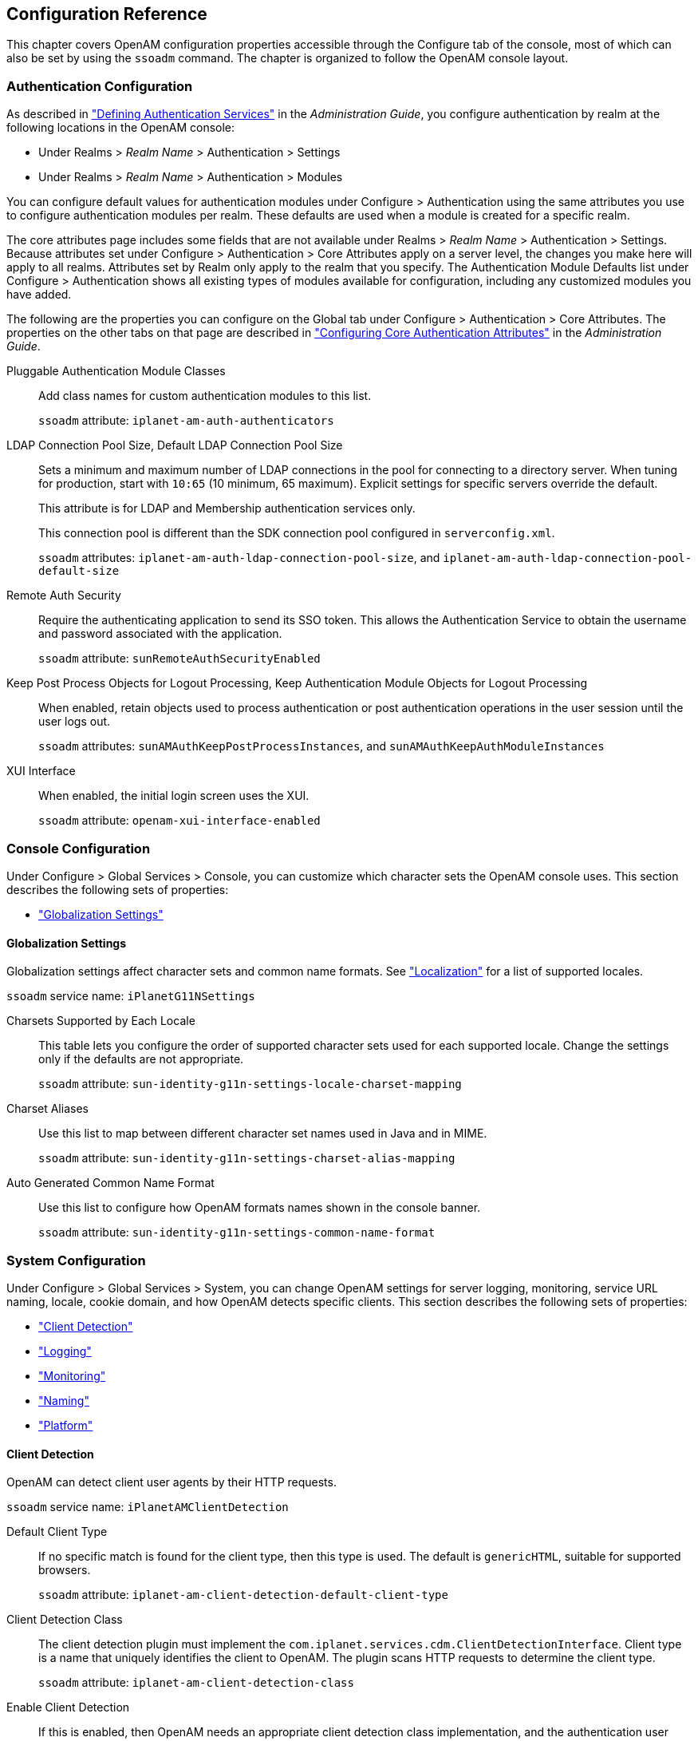 ////
  The contents of this file are subject to the terms of the Common Development and
  Distribution License (the License). You may not use this file except in compliance with the
  License.
 
  You can obtain a copy of the License at legal/CDDLv1.0.txt. See the License for the
  specific language governing permission and limitations under the License.
 
  When distributing Covered Software, include this CDDL Header Notice in each file and include
  the License file at legal/CDDLv1.0.txt. If applicable, add the following below the CDDL
  Header, with the fields enclosed by brackets [] replaced by your own identifying
  information: "Portions copyright [year] [name of copyright owner]".
 
  Copyright 2017 ForgeRock AS.
  Portions Copyright 2024-2025 3A Systems LLC.
////

:figure-caption!:
:example-caption!:
:table-caption!:


[#chap-config-ref]
== Configuration Reference

This chapter covers OpenAM configuration properties accessible through the Configure tab of the console, most of which can also be set by using the `ssoadm` command. The chapter is organized to follow the OpenAM console layout.

[#authentication-configuration]
=== Authentication Configuration

As described in xref:../admin-guide/chap-auth-services.adoc#chap-auth-services["Defining Authentication Services"] in the __Administration Guide__, you configure authentication by realm at the following locations in the OpenAM console:

* Under Realms > __Realm Name__ > Authentication > Settings

* Under Realms > __Realm Name__ > Authentication > Modules

You can configure default values for authentication modules under Configure > Authentication using the same attributes you use to configure authentication modules per realm. These defaults are used when a module is created for a specific realm.

The core attributes page includes some fields that are not available under Realms > __Realm Name__ > Authentication > Settings. Because attributes set under Configure > Authentication > Core Attributes apply on a server level, the changes you make here will apply to all realms. Attributes set by Realm only apply to the realm that you specify. The Authentication Module Defaults list under Configure > Authentication shows all existing types of modules available for configuration, including any customized modules you have added.

The following are the properties you can configure on the Global tab under Configure > Authentication > Core Attributes. The properties on the other tabs on that page are described in xref:../admin-guide/chap-auth-services.adoc#core-module-conf-hints["Configuring Core Authentication Attributes"] in the __Administration Guide__.
--

Pluggable Authentication Module Classes::
Add class names for custom authentication modules to this list.

+
`ssoadm` attribute: `iplanet-am-auth-authenticators`

LDAP Connection Pool Size, Default LDAP Connection Pool Size::
Sets a minimum and maximum number of LDAP connections in the pool for connecting to a directory server. When tuning for production, start with `10:65` (10 minimum, 65 maximum). Explicit settings for specific servers override the default.

+
This attribute is for LDAP and Membership authentication services only.

+
This connection pool is different than the SDK connection pool configured in `serverconfig.xml`.

+
`ssoadm` attributes: `iplanet-am-auth-ldap-connection-pool-size`, and `iplanet-am-auth-ldap-connection-pool-default-size`

Remote Auth Security::
Require the authenticating application to send its SSO token. This allows the Authentication Service to obtain the username and password associated with the application.

+
`ssoadm` attribute: `sunRemoteAuthSecurityEnabled`

Keep Post Process Objects for Logout Processing, Keep Authentication Module Objects for Logout Processing::
When enabled, retain objects used to process authentication or post authentication operations in the user session until the user logs out.

+
`ssoadm` attributes: `sunAMAuthKeepPostProcessInstances`, and `sunAMAuthKeepAuthModuleInstances`

XUI Interface::
When enabled, the initial login screen uses the XUI.

+
`ssoadm` attribute: `openam-xui-interface-enabled`

--


[#console-configuration]
=== Console Configuration

Under Configure > Global Services > Console, you can customize which character sets the OpenAM console uses.
This section describes the following sets of properties:

* xref:#console-g11n["Globalization Settings"]


[#console-g11n]
==== Globalization Settings

--
Globalization settings affect character sets and common name formats. See xref:chap-l10n.adoc#chap-l10n["Localization"] for a list of supported locales.

`ssoadm` service name: `iPlanetG11NSettings`

Charsets Supported by Each Locale::
This table lets you configure the order of supported character sets used for each supported locale. Change the settings only if the defaults are not appropriate.

+
`ssoadm` attribute: `sun-identity-g11n-settings-locale-charset-mapping`

Charset Aliases::
Use this list to map between different character set names used in Java and in MIME.

+
`ssoadm` attribute: `sun-identity-g11n-settings-charset-alias-mapping`

Auto Generated Common Name Format::
Use this list to configure how OpenAM formats names shown in the console banner.

+
`ssoadm` attribute: `sun-identity-g11n-settings-common-name-format`

--



[#system-configuration]
=== System Configuration

Under Configure > Global Services > System, you can change OpenAM settings for server logging, monitoring, service URL naming, locale, cookie domain, and how OpenAM detects specific clients.
This section describes the following sets of properties:

* xref:#system-client-detection["Client Detection"]

* xref:#system-logging["Logging"]

* xref:#system-monitoring["Monitoring"]

* xref:#system-platform["Naming"]

* xref:#system-platform-attrs["Platform"]


[#system-client-detection]
==== Client Detection

--
OpenAM can detect client user agents by their HTTP requests.

`ssoadm` service name: `iPlanetAMClientDetection`

Default Client Type::
If no specific match is found for the client type, then this type is used. The default is `genericHTML`, suitable for supported browsers.

+
`ssoadm` attribute: `iplanet-am-client-detection-default-client-type`

Client Detection Class::
The client detection plugin must implement the `com.iplanet.services.cdm.ClientDetectionInterface`. Client type is a name that uniquely identifies the client to OpenAM. The plugin scans HTTP requests to determine the client type.

+
`ssoadm` attribute: `iplanet-am-client-detection-class`

Enable Client Detection::
If this is enabled, then OpenAM needs an appropriate client detection class implementation, and the authentication user interface must be appropriate for the clients detected.

+
`ssoadm` attribute: `iplanet-am-client-detection-enabled`

--


[#system-logging]
==== Logging

--
You configure OpenAM's legacy logging settings on this page:

[NOTE]
======
OpenAM 13.5.2-15 supports two Audit Logging Services: the legacy Logging Service, which is based on a Java SDK and is available in OpenAM versions prior to OpenAM 13.5.2-15, and a new common REST-based Audit Logging Service available in OpenAM 13.5.2-15. The legacy Logging Service will be deprecated in a future release.
======
`ssoadm` service name: `iPlanetAMLoggingService`

Log Rotation::
Enable log rotation to cause new log files to be created when configured thresholds are reached, such as __Maximum Log Size__ or __Logfile Rotation Interval__.

Maximum Log Size::
Sets the maximum log file size in bytes.

+
`ssoadm` attribute: `iplanet-am-logging-max-file-size`

Number of History Files::
Sets the number of history files for each log that OpenAM keeps, including time-based histories. The previously live file is moved and is included in the history count, and a new log is created to serve as the live log file. Any log file in the history count that goes over the number specified here will be deleted. For time-based logs, a new set of logs will be created when OpenAM is started because of the time-based file names that are used.

+
`ssoadm` attribute: `iplanet-am-logging-num-hist-file`

Logfile Rotation Prefix::
Set this if you want to add a prefix to log files governed by time-based log rotation.

+
`ssoadm` attribute: `openam-logging-file-prefix`

Logfile Rotation Suffix::
Specify a string to append to log file names when time-based rotation is enabled by using the __Logfile Rotation Interval__ setting.

+
Allows date and time patterns, as defined in link:http://docs.oracle.com/javase/7/docs/api/java/text/SimpleDateFormat.html[SimpleDateFormat, window=\_blank]. The default value is `-MM.dd.yy-kk.mm`.

+
`ssoadm` attribute: `openam-logging-file-suffix`

Logfile Rotation Interval::
Specify the amount of time before log file rotation occurs, in minutes. Set to `-1` (the default) to disable time-based logfile rotation and revert to sized-based rotation.

Log File Location::
This property is interpreted to determine the location of log files, taking either a file system location or a JDBC URL. The default is `%BASE_DIR%/%SERVER_URI%/log/`.

+
`ssoadm` attribute: `iplanet-am-logging-location`

Log Status::
Set this to `INACTIVE` to disable the logging system.

+
`ssoadm` attribute: `logstatus`

Log Record Resolve Host Name::
Enable this to have OpenAM perform a DNS host lookup to populate the host name field for log records. OpenAM requires DNS on the host where it runs. Enabling this feature increases the load on the logging system.

+
`ssoadm` attribute: `resolveHostName`

Logging Type::
Set this to `DB` to log to a database, or `Syslog` to log to a syslog server. Default: `File`. If you choose `DB` then be sure to set the connection attributes correctly, including the JDBC driver to use.

+
`ssoadm` attribute: `iplanet-am-logging-type`

Database User Name::
When logging to a database, set this to the user name used to connect to the database. If this attribute is incorrectly set, OpenAM performance suffers.

+
`ssoadm` attribute: `iplanet-am-logging-db-user`

Database User Password::
When logging to a database, set this to the password used to connect to the database. If this attribute is incorrectly set, OpenAM performance suffers.

+
`ssoadm` attribute: `iplanet-am-logging-db-password`

Database Driver Name::
When logging to a database, set this to the class name of the JDBC driver used to connect to the database. The default is for Oracle. OpenAM also works with the MySQL database driver.

+
`ssoadm` attribute: `iplanet-am-logging-db-driver`

Syslog server host::
The URL or IP address of the syslog server, for example `\http://mysyslog.example.com`, or `localhost`.

+
`ssoadm` attribute: `iplanet-am-logging-syslog-host`

Syslog server port::
The port number the syslog server is configured to listen to. Often `514`.

+
`ssoadm` attribute: `iplanet-am-logging-syslog-port`

Syslog transport protocol::
The protocol to use to connect to the syslog server. Either `UDP` or `TCP`.

+
`ssoadm` attribute: `iplanet-am-logging-syslog-protocol`

Syslog facility::
Syslog uses the facility level to determine the type of program that is logging the message. Often between `local0` and `local7`.

+
`ssoadm` attribute: `iplanet-am-logging-syslog-facility`

Syslog connection timeout::
The amount of time to wait when attempting to connect to the syslog server before reporting a failure, in seconds.

+
`ssoadm` attribute: `iplanet-am-logging-syslog-connection-timeout`

Configurable Log Fields::
Select the fields OpenAM includes in log messages using this attribute. By default all fields are included in log messages.

+
`ssoadm` attribute: `iplanet-am-logging-logfields`

Log Verification Frequency::
When secure logging is enabled, set this to how often OpenAM verifies log file content (in seconds).

+
`ssoadm` attribute: `iplanet-am-logging-verify-period-in-seconds`

Log Signature Time::
When secure logging is enabled, set this to how often OpenAM signs log file content (in seconds).

+
`ssoadm` attribute: `iplanet-am-logging-signature-period-in-seconds`

Secure Logging::
Set this to `ON` to enable the secure logging system whereby OpenAM digitally signs and verifies log files. You must also set up the Logging Certificate Store for this feature to function.

+
`ssoadm` attribute: `iplanet-am-logging-security-status`

Secure Logging Signing Algorithm::
Set this to the algorithm used for digitally signing log records.

+
`ssoadm` attribute: `iplanet-am-logging-secure-signing-algorithm`

Logging Certificate Store Location::
The secure logging system uses the certificate with alias `Logger` that it finds in the keystore specified by this path. The default is `%BASE_DIR%/%SERVER_URI%/Logger.jks`.

+
`ssoadm` attribute: `iplanet-am-logging-secure-certificate-store`

Maximum Number of Records::
Set this to the maximum number of records read from the logs through the Logging API.

+
`ssoadm` attribute: `iplanet-am-logging-max-records`

Number of Files per Archive::
Set this to the number of files to be archived by the secure logging system.

+
`ssoadm` attribute: `iplanet-am-logging-files-per-keystore`

Buffer Size::
The number of log messages buffered in memory before OpenAM flushes them to the log file or the database.

+
`ssoadm` attribute: `iplanet-am-logging-buffer-size`

DB Failure Memory Buffer Size::
Set this to the maximum number of log records to hold in memory if the database to which records are logged is unavailable. If the value is less than Buffer Size, that value takes precedence.

+
`ssoadm` attribute: `sun-am-logging-db-max-in-mem`

Buffer Time::
Set the time in seconds that OpenAM buffers log messages in memory before flushing the buffer when Time Buffering is ON. The default is 60 seconds.

+
`ssoadm` attribute: `iplanet-am-logging-buffer-time-in-seconds`

Time Buffering::
Set this to OFF to cause OpenAM to write each log message separately rather than the default of holding messages in a memory buffer that OpenAM flushes periodically, as specified using the Buffer Time attribute.

+
`ssoadm` attribute: `iplanet-am-logging-time-buffering-status`

Logging Level::
Set the log level for OpenAM. `OFF` is equivalent to setting the status to `INACTIVE`.

+
`ssoadm` attribute: `sun-am-log-level`

--


[#system-monitoring]
==== Monitoring

--
You enable OpenAM monitoring by using these attributes.

`ssoadm` service name: `iPlanetAMMonitoringService`

Monitoring Status::
Enable monitoring using this attribute.

+
`ssoadm` attribute: `iplanet-am-monitoring-enabled`

Monitoring HTTP Port::
Set the port number for the HTML monitoring interface.

+
`ssoadm` attribute: `iplanet-am-monitoring-http-port`

Monitoring HTTP interface status::
Enable the HTML monitoring interface using this attribute.

+
`ssoadm` attribute: `iplanet-am-monitoring-http-enabled`

Monitoring HTTP interface authentication file path::
Set this to path to indicate the file indicating the user name and password used to protect access to monitoring information. The default user name password combination is `demo` and `changeit`. You can encode a new password using the xref:openam-cli-tools.adoc#ampassword-1[ampassword(1)]command.

+
`ssoadm` attribute: `iplanet-am-monitoring-authfile-path`

Monitoring RMI Port::
Set the port number for the JMX monitoring interface.

+
`ssoadm` attribute: `iplanet-am-monitoring-rmi-port`

Monitoring RMI interface status::
Enable the JMX monitoring interface using this attribute.

+
`ssoadm` attribute: `iplanet-am-monitoring-rmi-enabled`

Monitoring SNMP Port::
Set the port number for the SNMP monitoring interface.

+
`ssoadm` attribute: `iplanet-am-monitoring-snmp-port`

Monitoring SNMP interface status::
Enable the SNMP monitoring interface using this attribute.

+
`ssoadm` attribute: `iplanet-am-monitoring-snmp-enabled`

Policy evaluation monitoring history size::
Maximum number of policy evaluations on which to base the data exposed through the monitoring system

+
Valid range is 100 - 1000000. Default: 10000

+
`ssoadm` attribute: `iplanet-am-monitoring-policy-window`

Session monitoring history size::
Maximum number of session operations on which to base the data exposed through the monitoring system

+
Valid range is 100 - 1000000. Default: 10000

+
`ssoadm` attribute: `iplanet-am-monitoring-session-window`

--


[#system-platform]
==== Naming

--
You can configure URLs for service endpoints.

`ssoadm` service name: `iPlanetAMNamingService`

Profile Service URL::
Set the endpoint used by the profile service.

+
This attribute is deprecated.

+
`ssoadm` attribute: `iplanet-am-naming-profile-url`

Session Service URL::
Set the endpoint used by the session service.

+
`ssoadm` attribute: `iplanet-am-naming-session-url`

Logging Service URL::
Set the endpoint used by the logging service.

+
`ssoadm` attribute: `iplanet-am-naming-logging-url`

Policy Service URL::
Set the endpoint used by the policy service.

+
`ssoadm` attribute: `iplanet-am-naming-policy-url`

Authentication Service URL::
Set the endpoint used by the authentication service.

+
`ssoadm` attribute: `iplanet-am-naming-auth-url`

SAML Web Profile/Artifact Service URL::
Set the SAML v1 endpoint.

+
`ssoadm` attribute: `iplanet-am-naming-samlawareservlet-url`

SAML SOAP Service URL::
Set the endpoint used by the SAML v1 SOAP service.

+
`ssoadm` attribute: `iplanet-am-naming-samlsoapreceiver-url`

SAML Web Profile/POST Service URL::
Set the SAML v1 Web Profile endpoint.

+
`ssoadm` attribute: `iplanet-am-naming-samlpostservlet-url`

SAML Assertion Manager Service URL::
Set the endpoint used by the SAML v1 assertion service.

+
`ssoadm` attribute: `iplanet-am-naming-samlassertionmanager-url`

Federation Assertion Manager Service URL::
Set the endpoint used by the ID-FF assertion manager service.

+
`ssoadm` attribute: `iplanet-am-naming-fsassertionmanager-url`

Security Token Manager URL::
Set the STS endpoint.

+
`ssoadm` attribute: `iplanet-am-naming-securitytokenmanager-url`

JAXRPC Endpoint URL::
Set the JAXRPC endpoint used by remote IDM/SMS APIs.

+
`ssoadm` attribute: `iplanet-am-naming-jaxrpc-url`

Identity Web Services Endpoint URL::
Set the endpoint for Identity WSDL services.

+
`ssoadm` attribute: `sun-naming-idsvcs-jaxws-url`

Identity REST Services Endpoint URL::
Set the endpoint used for Identity REST services.

+
`ssoadm` attribute: `sun-naming-idsvcs-rest-url`

Security Token Service Endpoint URL::
Set the STS endpoint.

+
`ssoadm` attribute: `sun-naming-sts-url`

Security Token Service MEX Endpoint URL::
Set the STS MEX endpoint.

+
`ssoadm` attribute: `sun-naming-sts-mex-url`

--


[#system-platform-attrs]
==== Platform

--
You can configure the default locale and list of cookie domains.

`ssoadm` service name: `iPlanetAMPlatformService`

Platform Locale::
Set the fallback locale used when the user locale cannot be determined.

+
`ssoadm` attribute: `iplanet-am-platform-locale`

Cookie Domains::
Set the list of domains into which OpenAM writes cookies.

+
If you set multiple cookie domains, OpenAM still only sets the cookie in the domain the client uses to access OpenAM. If this property is left blank, then the fully qualified domain name of the server is used to set the cookie domain, meaning that a host cookie rather than a domain cookie is set.

+
Note that the HTTP response may contain multiple `Set-Cookie` headers for each cookie domain in the domain list. Generally, web browsers will ignore `Set-Cookie` headers for unknown domains.

+
You can also configure cross domain single sign on (CDSSO) to allow single sign on across multiple domains managed by your organization. For details, see xref:../admin-guide/chap-cdsso.adoc#chap-cdsso["Configuring Cross-Domain Single Sign-On"] in the __Administration Guide__.

+
`ssoadm` attribute: `iplanet-am-platform-cookie-domains`

--



[#global-configuration]
=== Global Configuration

Under Configure > Global Services, you can set defaults for a range of federation services, password reset, policy configuration, session management, and dynamic user attributes.
This section describes the following sets of properties:

* xref:#audit-logging-configuration["Audit Logging"]

* xref:#base-url-source["Base URL Source"]

* xref:#common-federation-configuration["Common Federation Configuration"]

* xref:#dashboard-configuration["Dashboard"]

* xref:#email-service-configuration["Email Service"]

* xref:#authenticator-oath-service-configuration["Authenticator (OATH) Service"]

* xref:#fr-authenticator-push-service-configuration["Authenticator (Push) Service"]

* xref:#legacy-user-self-service["Legacy User Self Service"]

* xref:#liberty-id-ff-service-configuration["Liberty ID-FF Service Configuration"]

* xref:#multi-federation-protocol-configuration["Multi-Federation Protocol"]

* xref:#oauth2-provider-configuration["OAuth2 Provider"]

* xref:#password-reset-configuration["Password Reset"]

* xref:#policy-configuration["Policy Configuration"]

* xref:#push-notification-service-configuration["Push Notification Service"]

* xref:#radius-server["RADIUS Server"]

* xref:#rest-apis-service-configuration["REST APIs"]

* xref:#saml2-service-configuration["SAML v2.0 Service Configuration"]

* xref:#saml2-soap-configuration["SAML v2.0 SOAP Binding"]

* xref:#scripting-configuration["Scripting"]

* xref:#session-configuration-attributes["Session"]

* xref:#session-whitelist["Session Property Whitelist"]

* xref:#social-authentication-implementations["Social Authentication Implementations"]

* xref:#uma-provider-configuration["UMA Provider"]

* xref:#user-configuration-attributes["User"]

* xref:#user-self-service["User Self Service"]

* xref:#validation-service-configuration["Validation Service"]


[#audit-logging-configuration]
==== Audit Logging

`ssoadm` service name: `AuditService`

The following are global and realm configuration options:
--

Audit logging::
Enables audit logging.

+
Possible values: `true`, `false`

+
Default: `true`

+
`ssoadm` attribute: `auditEnabled`

Field exclusion policies::
Enables filtering of audit events, which will exclude any fields specified from the logs.

+
Default Class Name: `org.forgerock.openam.audit.configuration.EventFilterDefaultValues`

+
`ssoadm` attribute: `fieldFilterPolicy`

--
The following are CSV audit event handler configuration options:
--

Enabled::
Enables the CSV audit log handler.

+
Possible values: `true`, `false`

+
Default: `true`

+
`ssoadm` attribute: `enabled`

Topics::
Specifies the topics for the CSV handler.

+
Possible values:
+

* `Access`

* `Activity`

* `Authentication`

* `Configuration`

+
+
Default:
+

* `Access`

* `Activity`

* `Authentication`

* `Configuration`

+
+
`ssoadm` attribute: `topics`

Log Directory::
Specifies the location of the CSV audit log.

+
Default: `%BASE_DIR%/%SERVER_URI%/@LOG_DIR@/`

+
`ssoadm` attribute: `location`

Rotation Enabled::
Enables the audit log rotation.

+
Possible values: `true`, `false`

+
Default: `true`

+
`ssoadm` attribute: `rotationEnabled`

Maximum File Size::
Specifies the maximum file size (bytes) until log rotation should occur.

+
Default: `100000000`

+
`ssoadm` attribute: `rotationMaxFileSize`

File Rotation Prefix::
Specifies the prefix to prepend to audit filenames when rotating the audit files.

+
`ssoadm` attribute: `rotationFilePrefix`

File Rotation Suffix::
Specifies the suffix to append to audit filenames when rotating the audit files. The suffix should be a timestamp format.

+
Default: `-yyyy.MM.dd-HH.mm.ss`

+
`ssoadm` attribute: `rotationFileSuffix`

Rotation Interval::
Specifies the interval to trigger audit file rotations. A negative or zero value disables this feature.

+
Default: `-1`

+
`ssoadm` attribute: `rotationInterval`

Rotation Times::
Specifies a time duration after midnight to trigger file rotation, in seconds. For example, you can provide a value of `3600` to trigger rotation at 1:00 AM.

+
`ssoadm` attribute: `rotationTimes`

Maximum Number of Historical Files::
Specifies a maximum number of allowed backup audit files. A value of -1 disables pruning of old audit files.

+
Default: `1`

+
`ssoadm` attribute: `retentionMaxNumberOfHistoryFiles`

Maximum Disk Space::
Specifies the maximum amount of disk space the audit files can occupy. OpenAM does not check the amount of disk space audit log files occupy if yo specify a negative number or zero.

+
Default: `-1`

+
`ssoadm` attribute: `retentionMaxDiskSpaceToUse`

Minimum Free Space Required::
Specifies the minimum amount of disk space required on the filesystem where audit files are stored. A negative or zero value disables this policy.

+
Default: `-1`

+
`ssoadm` attribute: `retentionMinFreeSpaceRequired`

Buffering Enabled::
Enables log buffering.

+
Possible values: `true`, `false`

+
Default: `true`

+
`ssoadm` attribute: `bufferingEnabled`

Flush Each Event Immediately::
Enables automatic flushing of the buffer after each event.

+
Possible values: `true`, `false`

+
Default: `false`

+
`ssoadm` attribute: `bufferingAutoFlush`

Is Enabled::
Enables tamper evident logging.

+
Possible values: `true`, `false`

+
Default: `false`

+
`ssoadm` attribute: `securityEnabled`

Certificate Store Location::
Specifies the location of the Java keystore used for tamper proofing.

+
Default: `%BASE_DIR%/%SERVER_URI%/Logger.jks`

+
`ssoadm` attribute: `securityFilename`

Certificate Store Password::
Specifies the Java keystore password.

+
`ssoadm` attribute: `securityPassword`

Signature Interval::
Specifies the time interval in seconds that a digital signature should be inserted into the audit log entry.

+
Default: `900` (seconds)

+
`ssoadm` attribute: `securitySignatureInterval`

Factory Class Name::
Specifies the class name of the factory responsible for creating the Audit Event Handler. The class must implement the `org.forgerock.openam.audit.AuditEventHandlerFactory` interface.

+
Default: `org.forgerock.openam.audit.events.handlers.CsvAuditEventHandlerFactory`

+
`ssoadm` attribute: `handlerFactory`

--
The following are syslog audit event handler configuration options:
--

Enabled::
Enables the syslog audit log handler.

+
Possible values: `true`, `false`

+
Default: `true`

+
`ssoadm` attribute: `enabled`

Topics::
Specifies the topics for the syslog handler.

+
Possible values:
+

* `Access`

* `Activity`

* `Authentication`

* `Configuration`

+
Default:
+

* `Access`

* `Activity`

* `Authentication`

* `Configuration`

+
+
`ssoadm` attribute: `topics`

Server Hostname::
Specifies the syslog server hostname.

+
`ssoadm` attribute: `host`

Server Port::
Specifies the syslog server port.

+
`ssoadm` attribute: `port`

Transport Protocol::
Specifies the syslog transport protocol.

+
Possible values: `TCP`, `UDP`

+
Default: `TCP`

+
`ssoadm` attribute: `transportProtocol`

Connection timeout::
Specifies the connection timeout (seconds) to the syslog server.

+
`ssoadm` attribute: `connectTimeout`

Facility::
Specifies the syslog facility value to apply to all events.

+
Possible values:
+

* `AUTH`

* `AUTHPRIV`

* `CLOCKD`

* `CRON`

* `DAEMON`

* `FTP`

* `KERN`

* `LOCAL0`

* `LOCAL1`

* `LOCAL2`

* `LOCAL3`

* `LOCAL4`

* `LOCAL5`

* `LOCAL6`

* `LOCAL7`

* `LOGALERT`

* `LOGAUDIT`

* `LPR`

* `MAIL`

* `NEWS`

* `NTP`

* `SYSLOG`

* `USER`

* `UUCP`

+
Default: `USER`

+
`ssoadm` attribute: `facility`

Buffering Enabled::
Enables log buffering.

+
Possible values: `true`, `false`

+
Default: `true`

+
`ssoadm` attribute: `bufferingEnabled`

Factory Class Name::
Specifies the class name of the factory responsible for creating the Audit Event Handler. The class must implement the `org.forgerock.openam.audit.AuditEventHandlerFactory` interface.

+
Default: `org.forgerock.openam.audit.events.handlers.SyslogAuditEventHandlerFactory`

+
`ssoadm` attribute: `handlerFactory`

--
The following are JDBC audit event handler configuration options:
--

Enabled::
Enables the JDBC audit log handler.

+
Possible values: `true`, `false`

+
Default: `true`

+
`ssoadm` attribute: `enabled`

Topics::
Specifies the topics for the JDBC handler.

+
Possible values:
+

* `Access`

* `Activity`

* `Authentication`

* `Configuration`

+
Default:
+

* `Access`

* `Activity`

* `Authentication`

* `Configuration`

+
+
`ssoadm` attribute: `topics`

Database Type::
Specifies the database type for the JDBC handler.

+
Possible values: `Oracle`, `MySQL`, `Other`

+
Default: `Oracle`

+
`ssoadm` attribute: `databaseType`

JDBC Database URL::
Specifies the database URL.

+
`ssoadm` attribute: `jdbcUrl`

JDBC Driver::
Specifies the JDBC driver class name.

+
`ssoadm` attribute: `driverClassName`

Database Username::
Specifies the username to access the database server.

+
`ssoadm` attribute: `username`

Database Password::
Specifies the password to access the database server.

+
`ssoadm` attribute: `password`

Connection Timeout::
Specifies the maximum wait time in seconds before failing the connection. attempt.

+
Default: `30` (seconds)

+
`ssoadm` attribute: `connectionTimeout`

Maximum Connection Idle Timeout::
Specifies the maximum idle time in seconds before the connection is closed. attempt.

+
Default: `600` (seconds)

+
`ssoadm` attribute: `idleTimeout`

Maximum Connection Time::
Specifies the maximum time in seconds a JDBC connection can be open. attempt.

+
Default: `1800` (seconds)

+
`ssoadm` attribute: `maxLifetime`

Minimum Idle Connections::
Specifies the minimum number of idle connections in the connection pool.

+
Default: `10`

+
`ssoadm` attribute: `minIdle`

Maximum Connections::
Specifies the maximum number of connections in the connection pool.

+
Default: `10`

+
`ssoadm` attribute: `maxPoolSize`

Autocommit (ssoadm only)::
Specifies if the database connection should be in autocommit mode.

+
Possible values: `true`, `false`

+
Default: `false`

+
`ssoadm` attribute: `autoCommit`

Authentication Event Table (ssoadm only)::
Specifies the authentication event table.

+
Default: `am_auditauthentication`

+
`ssoadm` attribute: `authenticationEventTable`

Authentication Event Columns (ssoadm only)::
Specifies the authentication event columns.

+
Default Class Name: `org.forgerock.openam.audit.configuration.JdbcFieldToColumnDefaultValues` Attribute Value Pair: `topic, authentication`

+
`ssoadm` attribute: `authenticationEventColumns`

Activity Event Table (ssoadm only)::
Specifies the activity event table.

+
Default: `am_auditactivity`

+
`ssoadm` attribute: `activityEventTable`

Activity Event Columns (ssoadm only)::
Specifies the activity event columns.

+
Default Class Name: `org.forgerock.openam.audit.configuration.JdbcFieldToColumnDefaultValues` Attribute Value Pair: `topic, activity`

+
`ssoadm` attribute: `activityEventColumns`

Access Event Table (ssoadm only)::
Specifies the access event table.

+
Default: `am_auditaccess`

+
`ssoadm` attribute: `accessEventTable`

Access Event Columns (ssoadm only)::
Specifies the access event columns.

+
Default Class Name: `org.forgerock.openam.audit.configuration.JdbcFieldToColumnDefaultValues` Attribute Value Pair: `topic, access`

+
`ssoadm` attribute: `accessEventColumns`

Config Event Table (ssoadm only)::
Specifies the config event table.

+
Default: `am_auditconfig`

+
`ssoadm` attribute: `configEventTable`

Config Event Columns (ssoadm only)::
Specifies the access event columns.

+
Default Class Name: `org.forgerock.openam.audit.configuration.JdbcFieldToColumnDefaultValues` Attribute Value Pair: `topic, config`

+
`ssoadm` attribute: `configEventColumns`

Buffering Enabled::
Enables log buffering.

+
Possible values: `true`, `false`

+
Default: `true`

+
`ssoadm` attribute: `bufferingEnabled`

Buffer Size::
Specifies the size of the buffer queue.

+
Default: `100000`

+
`ssoadm` attribute: `bufferingMaxSize`

Write Interval::
Specifies the interval (seconds) at which buffered events are written to the database.

+
Default: `5` (seconds)

+
`ssoadm` attribute: `bufferingWriteInterval`

Writer Threads::
Specifies the number of threads used to write the buffered events.

+
Default: `1`

+
`ssoadm` attribute: `bufferingWriterThreads`

Max Batched Events::
Specifies the maximum number of batched statements the database can support per connection.

+
Default: `100`

+
`ssoadm` attribute: `bufferingMaxBatchedEvents`

Factory Class Name::
Specifies the class name of the factory responsible for creating the Audit Event Handler. The class must implement the `org.forgerock.openam.audit.AuditEventHandlerFactory` interface.

+
Default: `org.forgerock.openam.audit.events.handlers.JdbcAuditEventHandlerFactory`

+
`ssoadm` attribute: `handlerFactory`

--
The following are Elasticsearch audit event handler configuration options:
--

Enabled::
Enables the Elasticsearch audit log handler.

+
Possible values: `true`, `false`

+
Default: `true`

+
`ssoadm` attribute: `enabled`

Topics::
Specifies the topics for the Elasticsearch handler.

+
Possible values:
+

* `Access`

* `Activity`

* `Authentication`

* `Configuration`

+
Default:
+

* `Access`

* `Activity`

* `Authentication`

* `Configuration`

+
+
`ssoadm` attribute: `topics`

Server Hostname::
Host name or IP address of the Elasticsearch server.

+
`ssoadm` attribute: `host`

Server Port::
Specifies the port number used to access Elasticsearch's REST API.

+
Default: `9200`

+
`ssoadm` attribute: `port`

SSL Enabled::
Specifies whether SSL is configured on the Elasticsearch server.

+
If SSL is enabled, be sure to import the CA certificate used to sign Elasticsearch node certificates into the Java keystore on the host that runs OpenAM before attempting to log audit events to Elasticsearch.

+
Possible values: `true`, `false`

+
Default: `false`

+
`ssoadm` attribute: `sslEnabled`

Elasticsearch Index::
Specifies the name of the Elasticsearch index to be used for OpenAM audit logging.

+
`ssoadm` attribute: `index`

Username::
Specifies the username to access the Elasticsearch server. Required if Elasticsearch Shield authentication is configured.

+
`ssoadm` attribute: `username`

Password::
Specifies the password to access the Elasticsearch server. Required if Elasticsearch Shield authentication is configured.

+
`ssoadm` attribute: `password`

Buffering Enabled::
Enables log buffering.

+
Possible values: `true`, `false`

+
Default: `true`

+
`ssoadm` attribute: `bufferingEnabled`

Batch Size::
Specifies the number of audit log events to hold in the buffer before writing them to Elasticsearch.

+
Default: `500`

+
`ssoadm` attribute: `batchSize`

Queue Capacity::
Specifies the maximum number of audit events in the buffer. Additional audit events are dropped.

+
Default: `10000`

+
`ssoadm` attribute: `maxEvents`

Write Interval::
Specifies the interval (milliseconds) at which buffered events are written to the database.

+
Default: `250` (milliseconds)

+
`ssoadm` attribute: `writeInterval`

Factory Class Name::
Specifies the class name of the factory responsible for creating the Audit Event Handler. The class must implement the `org.forgerock.openam.audit.AuditEventHandlerFactory` interface.

+
Default: `org.forgerock.openam.audit.events.handlers.ElasticsearchAuditEventHandlerFactory`

+
`ssoadm` attribute: `handlerFactory`

--
The following are JMS audit event handler configuration options:
--

Enabled::
Enables the JMS audit log handler.

+
Possible values: `true`, `false`

+
Default: `true`

+
`ssoadm` attribute: `enabled`

Topics::
Specifies the topics footnote:footnote-jms-topic[Note that OpenAM and JMS use the term__topic__differently. An OpenAM audit topic is a category of audit log event that has an associated one-to-one mapping to a schema type. A JMS topic is a distribution mechanism for publishing messages delivered to multiple subscribers.] for the JMS audit log handler.

+
Possible values:
+

* `Access`

* `Activity`

* `Authentication`

* `Configuration`

+
Default:
+

* `Access`

* `Activity`

* `Authentication`

* `Configuration`

+
+
`ssoadm` attribute: `topics`

Delivery Mode::
Specifies whether JMS messages used to transmit audit events use persistent or non-persistent delivery.

+
With persistent delivery, the JMS provider ensures that messages are not lost in transit in case of a provider failure by logging messages to storage when they are sent.

+
Specify the delivery mode as persistent if it is unacceptable for delivery of audit events to be lost in JMS transit. If the possible loss of audit events is acceptable, choose non-persistent delivery, which provides better performance.

+
Possible values: `PERSISTENT`, `NON_PERSISTENT`

+
Default: `NON_PERSISTENT`

+
`ssoadm` attribute: `deliveryMode`

Session Mode::
Specifies the JMS session acknowledgement mode: auto mode, duplicates OK mode, or client mode:
+

* Auto mode guarantees once-only delivery of JMS messages used to transmit audit events.

* Duplicates OK mode ensures that messages are delivered at least once.

* Client mode does not ensure delivery.

+
Use the default setting, `AUTO`, unless your JMS broker implementation requires otherwise. See your broker documentation for more information.

+
Possible values: `AUTO`, `CLIENT`, `DUPS_OK`

+
Default: `AUTO`

+
`ssoadm` attribute: `sessionMode`

JNDI Context Properties::
Specifies JNDI properties that OpenAM uses to connect to the JMS message broker to which OpenAM will publish audit events.

+
OpenAM acts as a JMS client, using a JMS connection factory to connect to your JMS message broker. In order for OpenAM to connect to the broker, the JNDI context properties must conform to those needed by the broker. See the documentation for your JMS message broker for required values.

+
Default: The default properties are example properties for connecting to Apache ActiveMQ:
+

* `[java.naming.factory.initial]=org.apache.activemq.jndi.ActiveMQInitialContextFactory`

* `[java.naming.provider.url]=tcp://localhost:61616`

* `[topic.audit]=audit`

+
+
`ssoadm` attribute: `jndiContextProperties`

JMS Topic Name::
Specifies the name of the JMS topicfootnote:footnote-jms-topic[] to which OpenAM publishes audit events.

+
Default: `audit`

+
`ssoadm` attribute: `jndiTopicName`

JMS Connection Factory Name::
Specifies the JNDI lookup name for the connection factory exposed by your JMS message broker. OpenAM performs a JNDI lookup on this name to locate your broker's connection factory.

+
See the documentation for your JMS message broker for the required value.

+
Default: `ConnectionFactory`, which is the connection factory name for Apache ActiveMQ.

+
`ssoadm` attribute: `jndiConnectionFactoryName`

Batch enabled::
Enables batch delivery of audit events.

+
Possible values: `true`, `false`

+
Default: `true`

+
`ssoadm` attribute: `batchEnabled`

Capacity::
Specifies the maximum number of audit events in the batch queue. When this number is exceeded, additional audit events are dropped.

+
Default: `1000`

+
`ssoadm` attribute: `batchCapacity`

Max Batched::
Specifies the maximum number of audit events transmitted before a batch acknowledgement is received from JMS.

+
Default: `100`

+
`ssoadm` attribute: `maxBatchedEvents`

Thread Count::
Specifies the number of concurrent worker threads that OpenAM uses to pull audit events from the batch queue and transmit them to the JMS message broker.

+
Default: `3`

+
`ssoadm` attribute: `batchThreadCount`

Insert Timeout::
Specifies the timeout period (seconds) for queued events to be transmitted to the JMS message broker.

+
Default: `60` (seconds)

+
`ssoadm` attribute: `insertTimeoutSec`

Polling Timeout::
Specifies the period (seconds) that worker threads wait for new audit events before becoming idle.

+
Default: `10` (seconds)

+
`ssoadm` attribute: `pollTimeoutSec`

Shutdown Timeout::
Specifies the period (seconds) that worker threads wait for new audit events before shutting down.

+
Default: `60` (seconds)

+
`ssoadm` attribute: `shutdownTimeoutSec`

Factory Class Name::
Specifies the class name of the factory responsible for creating the Audit Event Handler. The class must implement the `org.forgerock.openam.audit.AuditEventHandlerFactory` interface.

+
Default: `org.forgerock.openam.audit.events.handlers.JmsAuditEventHandlerFactory`

+
`ssoadm` attribute: `handlerFactory`

--


[#base-url-source]
==== Base URL Source

Configure the Base URL Source Service at the realm level, not as a global service.

For more information, see xref:../admin-guide/chap-openid-connect.adoc#configure-base-url-source["Configuring the Base URL Source Service"] in the __Administration Guide__.


[#common-federation-configuration]
==== Common Federation Configuration

--
`ssoadm` service name: `sunFAMFederationCommon`

Datastore SPI implementation class::
Used by the Federation system to access user profile attributes

+
`ssoadm` attribute: `DatastoreClass`

ConfigurationInstance SPI implementation class::
Used by the Federation system to access service configuration

+
`ssoadm` attribute: `ConfigurationClass`

Logger SPI implementation class::
Used by the Federation system to record log messages

+
`ssoadm` attribute: `LoggerClass`

SessionProvider SPI implementation class::
Used by the Federation system to access the session service

+
`ssoadm` attribute: `SessionProviderClass`

Maximum allowed content length::
Maximum number of bytes for Federation communications

+
`ssoadm` attribute: `MaxContentLength`

PasswordDecoder SPI implementation class::
Used by the Federation system to decode passwords encoded by OpenAM

+
`ssoadm` attribute: `PasswordDecoderClass`

SignatureProvider SPI implementation class::
Used by the Federation system digitally to sign SAML documents

+
`ssoadm` attribute: `SignatureProviderClass`

KeyProvider SPI implementation class::
Used by the Federation system to access the Java keystore

+
`ssoadm` attribute: `KeyProviderClass`

Check presence of certificates::
If enabled, OpenAM checks that the partner's signing certificate presented in the XML matches the certificate from the partner's metadata

+
`ssoadm` attribute: `CheckCert`

XML canonicalization algorithm::
Algorithm used to render the canonical versions of XML documents

+
`ssoadm` attribute: `CannonicalizationAlgorithm`

XML signature algorithm::
Algorithm used to sign XML documents

+
`ssoadm` attribute: `SignatureAlgorithm`

XML digest algorithm::
Digest algorithm used to sign XML documents

+
`ssoadm` attribute: `DigestAlgorithm`

Query String signature algorithm (RSA)::
Default signature algorithm used with RSA keys

+
`ssoadm` attribute: `QuerySignatureAlgorithmRSA`

Query String signature algorithm (DSA)::
Default signature algorithm used with DSA keys

+
`ssoadm` attribute: `QuerySignatureAlgorithmDSA`

Query String signature algorithm (EC)::
Default signature algorithm used with EC keys

+
`ssoadm` attribute: `QuerySignatureAlgorithmEC`

XML transformation algorithm::
Algorithm used for XML transformations

+
`ssoadm` attribute: `TransformationAlgorithm`

SAML Error Page URL::
OpenAM redirects users here when an error occurs in the SAML2 engine. Users are redirected to absolute URLs, whereas relative URLs are displayed within the request.

+
`ssoadm` attribute: `SAMLErrorPageURL`

SAML Error Page HTTP Binding::
Set this either to `HTTP-Redirect` or to `HTTP-POST`.

+
`ssoadm` attribute: `SAMLErrorPageHTTPBinding`

Monitoring Agent Provider Class::
Used by the Federation system to access the monitoring system

+
`ssoadm` attribute: `MonAgentClass`

Monitoring Provider Class for SAML1::
Used by the SAMLv1 engine to access the monitoring system

+
`ssoadm` attribute: `MonSAML1Class`

Monitoring Provider Class for SAML2::
Used by the SAML2 engine to access the monitoring system

+
`ssoadm` attribute: `MonSAML2Class`

Monitoring Provider Class for ID-FF::
Used by the ID-FF engine to access the monitoring system

+
`ssoadm` attribute: `MonIDFFClass`

--


[#dashboard-configuration]
==== Dashboard

--
`ssoadm` service name: `dashboardService`

The following properties are available for each Dashboard Service secondary configuration instance:

Dashboard Class Name::
Identifies how to access the application, for example `SAML2ApplicationClass` for a SAML v2.0 application

+
`ssoadm` attribute: `dashboardClassName`

Dashboard Name::
The application name as it will appear to the administrator for configuring the dashboard

+
`ssoadm` attribute: `dashboardName`

Dashboard Display Name::
The application name that displays on the dashboard client

+
`ssoadm` attribute: `dashboardDisplayName`

Dashboard Icon::
The icon name that will be displayed on the dashboard client identifying the application

+
`ssoadm` attribute: `dashboardIcon`

Dashboard Login::
The URL that takes the user to the application

+
`ssoadm` attribute: `dashboardLogin`

--
The following property is a realm attribute of the Dashboard Service:
--

Available Dashboard Apps::
List of application dashboard names available by default for realms with the Dashboard configured

+
`ssoadm` attribute: `assignedDashboard`

--


[#email-service-configuration]
==== Email Service

--
`ssoadm` service name: `ForgeRockSendEmailService`

Email Message Implementation Class::
Specifies the class that sends email notifications, such as those sent for user registration and forgotten passwords.

+
Default: `org.forgerock.openam.services.email.MailServerImpl`

+
`ssoadm` attribute: `forgerockMailServerImplClassName`

Mail Server Host Name::
Specifies the fully qualified domain name of the SMTP mail server through which to send email notifications.

+
Default: `smtp.gmail.com`

+
`ssoadm` attribute: `forgerockEmailServiceSMTPHostName`

Mail Server Host Port::
Specifies the port number for the SMTP mail server.

+
Default: `465`

+
`ssoadm` attribute: `forgerockEmailServiceSMTPHostPort`

Mail Server Authentication Username::
Specifies the user name for the SMTP mail server.

+
Default: `forgerocksmtp`

+
`ssoadm` attribute: `forgerockEmailServiceSMTPUserName`

Mail Server Authentication Password::
Specifies the password for the SMTP user name.

+
`ssoadm` attribute: `forgerockEmailServiceSMTPUserPassword`

Mail Server Secure Connection::
Specifies whether to connect to the SMTP mail server using SSL.

+
Default: use SSL (`true`)

+
`ssoadm` attribute: `forgerockEmailServiceSMTPSSLEnabled`

Email From Address::
Specifies the address from which to send email notifications.

+
Default: `no-reply@openam.org`

+
`ssoadm` attribute: `forgerockEmailServiceSMTPFromAddress`

Email Attribute Name::
Specifies the profile attribute from which to retrieve the end user's email address.

+
Default: `mail`

+
`ssoadm` attribute: `openamEmailAttribute`

Email Subject::
Specifies a subject for notification messages. If you do not set this OpenAM does not set the subject for notification messages.

+
`ssoadm` attribute: `forgerockEmailServiceSMTPSubject`

Email Content::
Specifies content for notification messages. If you do not set this OpenAM includes only the confirmation URL in the mail body.

+
`ssoadm` attribute: `forgerockEmailServiceSMTPMessage`

--


[#authenticator-oath-service-configuration]
==== Authenticator (OATH) Service

--
`ssoadm` service name: `AuthenticatorOATH`

Profile Storage Attribute::
Attribute for storing Authenticator OATH profiles. The default attribute, `oathDeviceProfiles`, is added to the user store during OpenAM installation. If you want to use a different attribute, you must make sure to add it to your user store schema prior to deploying two-step verification with a ForgeRock OATH authenticator app in OpenAM. OpenAM must be able to write to the attribute.

+
Default: `oathDeviceProfiles`

+
`ssoadm` attribute: `iplanet-am-authenticator-oath-attr-name`

Device Profile Encryption Scheme::
Encryption scheme for securing device profiles stored on the server. You can choose not to encrypt the device profiles, or to use one of the following encryption schemes:
+

* AES-128/HMAC-SHA-256 with RSA key wrapping

* AES-256/HMAC-SHA-512 with RSA key wrapping

+
Default: no encryption.

+
`ssoadm` attribute: `openam-authenticator-oath-device-settings-encryption-scheme`

Encryption Key Store::
Path to the keystore from which to load encryption keys.

+
`ssoadm` attribute: `openam-authenticator-oath-device-settings-encryption-keystore`

Key Store Type::
Type of encryption keystore. Options include JCEKS, JKS, PKCS#11, and PKCS#12. Default: `JKS`
+

[NOTE]
======
Before using a PKCS#11 keystore, make sure your Java runtime environment supports it. For more information, see the link:https://docs.oracle.com/javase/8/docs/technotes/guides/security/p11guide.html[JDK 8 PKCS#11 Reference Guide., window=\_blank]
======
+
`ssoadm` attribute: `openam-authenticator-oath-device-settings-encryption-keystore-type`

Key Store Password::
Password to unlock the keystore. This password is encrypted when it is saved in the OpenAM configuration. You should modify the default value, `changeit`.

+
`ssoadm` attribute: `openam-authenticator-oath-device-settings-encryption-keystore-password`

Key-Pair Alias::
Alias of the certificate and private key in the keystore. The private key is used to encrypt and decrypt device profiles.

+
`ssoadm` attribute: `openam-authenticator-oath-device-settings-encryption-keypair-alias`

Private Key Password::
Password to unlock the private key.

+
`ssoadm` attribute: `openam-authenticator-oath-device-settings-encryption-privatekey-password`

Authenticator (OATH) Device Skippable Attribute Name::
The data store attribute that holds the user's decision to enable or disable obtaining a providing a password obtained from a ForgeRock OATH authenticator app. This attribute must be writeable. The default attribute is `oath2faEnabled`.

+
`ssoadm` attribute: `iplanet-am-authenticator-oath-skippable-name`

--


[#fr-authenticator-push-service-configuration]
==== Authenticator (Push) Service

--
`ssoadm` service name: `AuthenticatorPush`

Profile Storage Attribute::
Attribute for storing Authenticator Push device profiles. The default attribute, `pushDeviceProfiles`, is added to the schema when you prepare a user store for use with OpenAM. If you want to use a different attribute, you must make sure to add it to your user store schema prior to deploying push notifications with the ForgeRock Authenticator app in OpenAM. OpenAM must be able to write to the attribute.

+
Default: `pushDeviceProfiles`

+
`ssoadm` attribute: `iplanet-am-auth-authenticator-push-attr-name`

Device Profile Encryption Scheme::
Encryption scheme for securing device profiles stored on the server. You can choose not to encrypt the device profiles, or to use one of the following encryption schemes:
+

* AES-128/HMAC-SHA-256 with RSA key wrapping

* AES-256/HMAC-SHA-512 with RSA key wrapping

+
+
Default: no encryption.

+
`ssoadm` attribute: `openam-auth-authenticator-push-device-settings-encryption-scheme`

Encryption Key Store::
Path to the keystore from which to load encryption keys.

+
`ssoadm` attribute: `openam-auth-authenticator-push-device-settings-encryption-keystore`

Key Store Type::
Type of encryption keystore. Options include JCEKS, JKS, PKCS#11, and PKCS#12.
+

[NOTE]
======
Before using a PKCS#11 keystore, make sure your Java runtime environment supports it. For more information, see the link:https://docs.oracle.com/javase/8/docs/technotes/guides/security/p11guide.html[JDK 8 PKCS#11 Reference Guide., window=\_blank]
======
+
Default: `JKS`

+
`ssoadm` attribute: `openam-auth-authenticator-push-device-settings-encryption-keystore-type`

Key Store Password::
Password to unlock the keystore. This password is encrypted when it is saved in the OpenAM configuration. You should modify the default value, `changeit`.

+
Default: `changeit`

+
`ssoadm` attribute: `openam-auth-authenticator-push-device-settings-encryption-keystore-password`

Key-Pair Alias::
Alias of the certificate and private key in the keystore. The private key is used to encrypt and decrypt device profiles.

+
`ssoadm` attribute: `openam-auth-authenticator-push-device-settings-encryption-keypair-alias`

Private Key Password::
Password to unlock the private key.

+
`ssoadm` attribute: `openam-auth-authenticator-push-device-settings-encryption-privatekey-password`

--


[#legacy-user-self-service]
==== Legacy User Self Service


[NOTE]
====
OpenAM 13.5.2-15 supports two user self-service components: the Legacy User Self Service, which is based on a Java SDK and is available in OpenAM versions prior to OpenAM 13.5.2-15, and a new common REST-based/XUI-based User Self Service available in OpenAM 13.5.2-15. The Legacy User Self Service will be deprecated in a future release.
====
--
`ssoadm` service name: `RestSecurity`

The order of options that appear in the console may vary depending on whether you are running from a new installation or an upgrade of OpenAM.

Self-Registration for Users::
If enabled, new users can sign up using a REST API client.

+
Default: not enabled

+
`ssoadm` attribute: `forgerockRESTSecuritySelfRegistrationEnabled`

Self-Registration Token LifeTime (seconds)::
Maximum life time for the token allowing user self-registration using the REST API.

+
Default: `900` (seconds)

+
`ssoadm` attribute: `forgerockRESTSecuritySelfRegTokenTTL`

Self-Registration Confirmation Email URL::
This page handles the HTTP GET request when the user clicks the link sent by email in the confirmation request.

+
Default: `deployment-base-url/XUI/confirm.html` where __deployment-base-url__ is something like `\https://openam.example.com:8443/openam`

+
`ssoadm` attribute: `forgerockRESTSecuritySelfRegConfirmationUrl`

Forgot Password for Users::
If enabled, users can assign themselves a new password using a REST API client.

+
Default: not enabled

+
`ssoadm` attribute: `forgerockRESTSecurityForgotPasswordEnabled`

Forgot Password Token LifeTime (seconds)::
Maximum life time for the token that allows a user to process a forgotten password using the REST API.

+
Default: `900` (seconds)

+
`ssoadm` attribute: `forgerockRestSecurityForgotPassTokenTTL`

Forgot Password Confirmation Email URL::
This page handles the HTTP GET request when the user clicks the link sent by email in the confirmation request.

+
Default: `deployment-base-url/XUI/confirm.html` where __deployment-base-url__ is something like `\https://openam.example.com:8443/openam`

+
`ssoadm` attribute: `forgerockRESTSecurityForgotPassConfirmationUrl`

Protected User Attributes::
A list of user profile attributes. Users modifying any of the attributes in this list will be required to enter a password as confirmation before the change is accepted.

+
This option applies to XUI deployments only.

+
Default: No user attributes are protected.

+
`ssoadm` attribute: `forgerockRESTSecurityProtectedUserAttributes`

--


[#liberty-id-ff-service-configuration]
==== Liberty ID-FF Service Configuration

--
`ssoadm` service name: `sunFAMIDFFConfiguration`

Federation Cookie Name::
Cookie name for Liberty ID-FF

+
`ssoadm` attribute: `FedCookieName`

IDP Proxy Finder SPI implementation class::
Used by the ID-FF engine to find the IDP proxy

+
`ssoadm` attribute: `IDPProxyFinderClass`

Request cache cleanup interval::
Seconds between times OpenAM cleans up the request cache

+
`ssoadm` attribute: `RequestCacheCleanupInterval`

Request cache timeout::
Seconds cached requests remain valid

+
`ssoadm` attribute: `RequestCacheTimeout`

IDP Login URL::
Login URL for the ID-FF IDP

+
`ssoadm` attribute: `IDPLoginURL`

XML signing on::
If yes, require XML signing.

+
`ssoadm` attribute: `XMLSigningOn`

--


[#multi-federation-protocol-configuration]
==== Multi-Federation Protocol

--
`ssoadm` service name: `sunMultiFederationProtocol`

Single Logout Handler List::
List of logout handlers used for each different federation protocol.

+
`ssoadm` attribute: `SingleLogoutHandlerList`

--


[#oauth2-provider-configuration]
==== OAuth2 Provider

--
`ssoadm` service name: `OAuth2Provider`

Token Blacklist Cache Size::
Number of blacklisted tokesn to cache in memory to speed up blacklist checks and reduce the CST load.

+
Default: `10000`

+
Range: 0 to 2147483647

+
`ssoadm` attribute: `blacklistCacheSize`

Blacklist Poll Interval (seconds)::
Length of time in seconds to poll for token blacklist changes from other servers.

+
Default: `60`

+
Range: 0 to 2147483647

+
`ssoadm` attribute: `blacklistPollInterval`

Blacklist Purge Delay (minutes)::
Length of time in minutes to blacklist tokens beyond their expiry time.

+
Default: `1`

+
Range: 0 to 2147483647

+
`ssoadm` attribute: `blacklistPurgeDelay`

Use Stateless Access & Refresh Tokens::
When enabled, OpenAM issues access and refresh tokens that can be inspected by resource servers.

+
Default: `false`

+
`ssoadm` attribute: `statelessTokensEnabled`

Authorization Code Lifetime (seconds)::
Lifetime of OAuth 2.0 authorization code in seconds.

+
Default: `10`

+
`ssoadm` attribute: `forgerock-oauth2-provider-authorization-code-lifetime`

Refresh Token Lifetime (seconds)::
Lifetime of OAuth 2.0 refresh token in seconds.
+

[TIP]
======
Set this value to `-1` to issue refresh tokens that never expire.
======
+
Default: `600`

+
`ssoadm` attribute: `forgerock-oauth2-provider-refresh-token-lifetime`

Access Token Lifetime (seconds)::
Lifetime of OAuth 2.0 access token in seconds.

+
Default: `60`

+
`ssoadm` attribute: `forgerock-oauth2-provider-access-token-lifetime`

Issue Refresh Tokens::
Whether to issue a refresh token when returning an access token.

+
`ssoadm` attribute: `forgerock-oauth2-provider-issue-refresh-token`

Issue Refresh Tokens on Refreshing Access Tokens::
Whether to issue a refresh token when refreshing an access token.

+
`ssoadm` attribute: `forgerock-oauth2-provider-issue-refresh-token-on-refreshing-token`

Custom Login URL Template::
Custom URL for handling login, to override the default OpenAM login page.

+
Supports Freemarker syntax, with the following variables:
+

[#table-custom-login-url-freemarker-variables]
.Custom Login URL Freemarker Variables
[cols="25%,75%"]
|===
|Variable |Description 

a|`gotoUrl`
a|The URL to redirect to after login.

a|`acrValues`
a|The Authentication Context Class Reference (acr) values for the authorization request.

a|`realm`
a|The OpenAM realm the authorization request was made on.

a|`module`
a|The name of the OpenAM authentication module requested to perform resource owner authentication.

a|`service`
a|The name of the OpenAM authentication chain requested to perform resource owner authentication.

a|`locale`
a|A space-separated list of locales, ordered by preference.
|===
+
+
The following example template redirects users to a non-OpenAM front end to handle login, which will then redirect back to the `/oauth2/authorize` endpoint with any required parameters:
+

[source, console]
----
http://mylogin.com/login?goto=${goto}
<#if acrValues??>&acr_values=${acrValues}</#if>
<#if realm??>&realm=${realm}</#if>
<#if module??>&module=${module}</#if>
<#if service??>&service=${service}</#if>
<#if locale??>&locale=${locale}</#if>
----
+
Note that the example above has added line wraps for display purposes. The template should be entered on a single line.

+
`ssoadm` attribute: `customLoginUrlTemplate`

Scope Implementation Class::
Name of class on OpenAM classpath implementing scopes.

+
Default: `org.forgerock.openam.oauth2.OpenAMScopeValidator`

+
`ssoadm` attribute: `forgerock-oauth2-provider-scope-implementation-class`

OIDC Claims Script::
The script that is run when issuing an ID token or making a request to the `userinfo` endpoint duing OpenID requests.

+
The script gathers the scopes and populates claims, and has access to the access token, the user's identity and, if available, the user's session.

+
For more information on OpenID scopes and claims, see xref:../admin-guide/chap-openid-connect.adoc#understanding-openid-connect-scopes-and-claims["Understanding OpenID Connect Scopes and Claims"] in the __Administration Guide__. For more information on scripting, see xref:../dev-guide/chap-scripting.adoc#chap-scripting["Scripting OpenAM"] in the __Developer's Guide__.

+
Default: `OIDC Claims Script`

+
`ssoadm` attribute: `forgerock-oauth2-provider-oidc-claims-extension-script`

Response Type Plugins::
List of plugins that handle the valid `response_type` values. OAuth 2.0 clients pass response types as parameters to the OAuth 2.0 Authorization endpoint (`/oauth2/authorize`) to indicate which grant type is requested from the provider. For example, the client passes `code` when requesting an authorization code, and `token` when requesting an access token.

+
Values in this list take the form `response-type|plugin-class-name`.

+
Defaults: `code|org.forgerock.restlet.ext.oauth2.flow.responseTypes.CodeResponseType`, `id_token|org.forgerock.restlet.ext.oauth2.flow.responseTypes.IDTokenResponseType`, `token|org.forgerock.restlet.ext.oauth2.flow.responseTypes.TokenResponseType`

+
`ssoadm` attribute: `forgerock-oauth2-provider-response-type-map-class`

User Profile Attribute(s) the Resource Owner is Authenticated On::
Names of profile attributes that resource owners use to log in. The default is `uid`, and you can add others, such as `mail`.

+
`ssoadm` attribute: `forgerock-oauth2-provider-authentication-attributes`

Saved Consent Attribute Name::
Name of a multi-valued attribute on resource owner profiles where OpenAM can save authorization consent decisions. When the resource owner chooses to save the decision to authorize access for a client application, then OpenAM updates the resource owner's profile to avoid having to prompt the resource owner to grant authorization when the client issues subsequent authorization requests.

+
`ssoadm` attribute: `forgerock-oauth2-provider-saved-consent-attribute`

User Display Name attribute::
The profile attribute that contains the name to be displayed for the user on the consent page.

+
Default: `cn`

+
`ssoadm` attribute: `displayNameAttribute`

Supported Scopes::
The set of supported scopes, with translations.

+
Scopes may be entered as simple strings or pipe-separated strings representing the internal scope name, locale, and localized description.

+
For example: `read|en|Permission to view email messages in your account`

+
Locale strings are in the format: `language_country_variant`, for example `en`,`en_GB`, or `en_US_WIN`.

+
If the locale and pipe is omitted, the description is displayed to all users that have undefined locales.

+
If the description is also omitted, nothing is displayed on the consent page for the scope. For example specifying `read|` would allow the scope __read__ to be used by the client, but would not display it to the user on the consent page when requested.

+
For more information on scopes and claims, see xref:../admin-guide/chap-openid-connect.adoc#understanding-openid-connect-scopes-and-claims["Understanding OpenID Connect Scopes and Claims"] in the __Administration Guide__.

+
`ssoadm` attribute: `forgerock-oauth2-provider-supported-scopes`

Remote JSON Web Key URL::
The remote URL where the OpenID Connect provider's JSON Web Key can be retrieved.

+
If this setting is not configured, then OpenAM provides a local URL to access the public key of the private key used to sign ID tokens.

+
`ssoadm` attribute: `forgerock-oauth2-provider-jkws-uri`

Subject Types supported::
Set of OpenID Connect subject types supported. Valid values are as follows:
+
[open]
====

`public`::
Each client receives the same `sub` (subject) value.

`pairwise`::
Each client receives a different `sub` (subject) value, to prevent correlation between clients.

====
+
+
Default: `public`

+
`ssoadm` attribute: `forgerock-oauth2-provider-subject-types-supported`

ID Token Signing Algorithms supported::
Algorithms supported to sign OpenID Connect `id_tokens`.

+
Default: `RS256` (RSA with SHA256, where the RSA key comes from the OpenAM keystore).

+
OpenAM supports signing algorithms listed in __JSON Web Algorithms (JWA)__: link:http://tools.ietf.org/html/draft-ietf-jose-json-web-algorithms#section-3.1["alg" (Algorithm) Header Parameter Values for JWS, window=\_blank]: `HMAC with SHA-256` (HS256), `HMAC with SHA-384` (HS384), `HMAC with SHA5-12` (HS512), ECDSA with SHA-256 and NIST standard P-256 elliptic curve (ES256), ECDSA with SHA-384 and NIST standard P-384 elliptic curve (ES384), and ECDSA with SHA-512 and NIST standard P-521 elliptic curve (ES512).

+
`ssoadm` attribute: `forgerock-oauth2-provider-id-token-signing-algorithms-supported`

ID Token Encryption Algorithms supported::
Algorithms supported to encrypt OpenID Connect `id_tokens` to hide its contents.

+
Default: `RS1_5`

+
`ssoadm` attribute: `supportedIDTokenEncryptionAlgorithms`

ID Token Encryption Methods supported::
Encryption methods supported to encrypt OpenID Connect `id_tokens` to hide its contents.

+
Default: `A128CBC-HS256`, `A256CBC-HS512`

+
`ssoadm` attribute: `supportedIDTokenEncryptionMethods`

Supported Claims::
Set of claims supported by the OpenID Connect `/oauth2/userinfo` endpoint.

+
Claims may be entered as simple strings or pipe-separated strings representing the internal claim name, locale, and localized description.

+
For example: `zoneinfo|en|Your selected time zone.`

+
Locale strings are in the format: `language_country_variant`, for example `en`,`en_GB`, or `en_US_WIN`.

+
If the locale and pipe is omitted, the description is displayed to all users that have undefined locales.

+
If the description is also omitted, nothing is displayed on the consent page for the claim. For example specifying `family_name|` would allow the claim __family_name__ to be used by the client, but would not display it to the user on the consent page when requested.

+
For more information on OpenID scopes and claims, see xref:../admin-guide/chap-openid-connect.adoc#understanding-openid-connect-scopes-and-claims["Understanding OpenID Connect Scopes and Claims"] in the __Administration Guide__.

+
`ssoadm` attribute: `forgerock-oauth2-provider-supported-claims`

OpenID Connect JWT Token Lifetime (seconds)::
Time in seconds that a JWT is valid.

+
Default: `600`

+
`ssoadm` attribute: `forgerock-oauth2-provider-jwt-token-lifetime`

OAuth2 Token Signing Algorithm::
Algorithm used to sign stateless OAuth2 tokens to detect tampering.

+
Default: `HS256`

+
Possible values: `HS256`, `HS384`, `HS512`, `RS256`, `ES256`, `ES384`, `ES512`

+
`ssoadm` attribute: `tokenSigningAlgorithm`

Token Signing HMAC Shared Secret::
Base-64-encoded key used by HS256, HS384, and HS512.

+
`ssoadm` attribute: `tokenSigningHmacSharedSecret`

Token Signing RSA public/private key pair::
Alias of key in OpenAM's keystore that is used to sign ID Tokens.

+
Default: `test` (OpenAM test key pair, not for use in production)

+
See xref:../admin-guide/chap-certs-keystores.adoc#change-signing-key["To Change OpenAM Default test Signing Key "] in the __Administration Guide__ for instructions on changing the key pair.

+
`ssoadm` attribute: `forgerock-oauth2-provider-keypair-name`

Token Signing ECDSA public/private key pair alias::
List of public/private key pairs used for the elliptic curve algorithms (ES256/ES384/ES512)

+
Default: `ES256|test`, `ES384|test`, `ES512|test`

+
`ssoadm` attribute: `tokenSigningECDSAKeyAlias`

Allow Open Dynamic Client Registration::
Allow clients to register without an access token.

+
If enabled, you should consider adding some form of rate limiting.

+
Default: `false`

+
`ssoadm` attribute: `forgerock-oauth2-provider-allow-open-dynamic-registration`

Generate Registration Access Tokens::
Whether to generate Registration Access Tokens for clients that register via open dynamic client registration.

+
Registration tokens allow the client to access the client configuration endpoint as described in the OpenID Connect specification. This setting has no effect if open dynamic client registration is disabled.

+
Default: `true`

+
`ssoadm` attribute: `forgerock-oauth2-provider-generate-registration-access-tokens`

OpenID Connect acr_values to Auth Chain Mapping::
Map of Mobile Connect levels of assurance, sent as `acr_values` in the authorization request, to OpenAM authentication chains provide those levels of assurance.

+
For more information, see xref:../admin-guide/chap-openid-connect.adoc#mobile-connect-configure["Configuring OpenAM as an OP for Mobile Connect"] in the __Administration Guide__.

+
`ssoadm` attribute: `forgerock-oauth2-provider-loa-mapping`

OpenID Connect default acr claim::
The `acr` claim value to return in the ID Token when falling back to the default authentication chain.

+
`ssoadm` attribute: `forgerock-oauth2-provider-default-acr`

OpenID Connect id_token amr values to Auth Module mappings::
Map of the `amr` values to return in the ID Token after successfully authenticating with specified authentication modules.

+
For more information, see xref:../admin-guide/chap-openid-connect.adoc#mobile-connect-configure["Configuring OpenAM as an OP for Mobile Connect"] in the __Administration Guide__.

+
`ssoadm` attribute: `forgerock-oauth2-provider-amr-mappings`

Modified Timestamp attribute name,Created Timestamp attribute name::
The identity Data Store attributes used to return `updated_at` values in the ID Token.

+
For more information, see xref:../admin-guide/chap-openid-connect.adoc#mobile-connect-configure["Configuring OpenAM as an OP for Mobile Connect"] in the __Administration Guide__.

+
`ssoadm` attributes: `forgerock-oauth2-provider-modified-attribute-name`, `forgerock-oauth2-provider-created-attribute-name`

Default Client Scopes::
Set of scopes a client will be granted if they request dynamic registration without requesting specific scopes.

+
The default scopes are __NOT__ automatically assigned to clients that are created by using the OpenAM console.

+
`ssoadm` attribute: `forgerock-oauth2-provider-default-scopes`

Enable "claims_parameter_supported"::
Enable requests for individual claims by using query parameters, as described in the link:http://openid.net/specs/openid-connect-core-1_0.html#ClaimsParameter[OpenID Connect specification, window=\_top].

+
`ssoadm` attribute: `forgerock-oauth2-provider-claims-parameter-supported`

Subject identifier hash salt::
Used in the salting of hashes for returning specific __sub__ claims to individuals that are using the same `request_uri` or `sector_identifier_uri`.
+

[IMPORTANT]
======
It is strongly recommended to configure this value if pairwise subject types are enabled.
======
+
Default: `changeme`

+
`ssoadm` attribute: `forgerock-oauth2-provider-hash-salt`

Always Return Claims in ID Tokens::
If enabled, include scope-derived claims in the id_token, even if an access token is also returned that could provide access to get the claims from the `userInfo` endpoint.

+
If not enabled, if an access token is requested the client must use it to access the `userinfo` endpoint for scope-derived claims, as they will not be included in the ID token.

+
`ssoadm` attribute: `alwaysAddClaimsToToken`

Code Verifier Parameter Required::
If enabled, requests using the authorization code grant require a `code_challenge` attribute.

+
For more information, see the Internet-Draft: link:https://tools.ietf.org/html/draft-ietf-oauth-spop-12[Proof Key for Code Exchange by OAuth Public Clients, window=\_top].

+
`ssoadm` attribute: `forgerock-oauth2-provider-code-verifier-enforced`

Verification URL::
The URL that users must visit to complete login and consent when using the OAuth 2.0 device flow.

+
For more information, see xref:../admin-guide/chap-oauth2.adoc#sec-oauth2-device-flow["OAuth 2.0 Device Flow"] in the __Administration Guide__.

+
`ssoadm` attribute: `verificationUrl`

Device Completion URL::
The URL that users are redirected to upon completion of login and consent when using the OAuth 2.0 device flow.

+
`ssoadm` attribute: `completionUrl`

Device Code Lifetime (seconds)::
Lifetime of OAuth 2.0 device codes in seconds.

+
Default: `300`

+
`ssoadm` attribute: `deviceCodeLifetime`

Device Polling Interval::
The minimum number of seconds devices should pause for between polling for authorization tokens when using the OAuth 2.0 device flow.

+
Default: `5`

+
`ssoadm` attribute: `devicePollInterval`

Store Ops Tokens::
When enabled, OpenAM stores the operation tokens corresponding to OIDC sessions in CTS. Note that session management-related endpoints will not work when this setting is enabled.

+
Default: `true`

+
`ssoadm` attribute: `storeOpsTokens`

Allow clients to skip consent::
When enabled, clients may be configured so that the resource owner will not be asked for consent during authorization flows.

+
Default: `false`

+
`ssoadm` attribute: `clientsCanSkipConsent`

Idtokeninfo endpoint requires client authentication::
If enabled, the `/oauth2/idtokeninfo` endpoint requires client authentication if the signature algorithm is HS256/HS384/HS512.

+
Default: `true`

+
`ssoadm` attribute: `idTokenInfoClientAuthenticationEnabled`

Enable auth module messages for Password Credentials Grant::
If enabled, authentication module failure messages are used to create Resource Owner Password Credentials Grant failure messages. If disabled, a standard authentication failed message is used.

+
Only applies to the password grant type which requires the `grant_type=password` parameter.

+
Default:`false`

+
`ssoadm` attribute: `moduleMessageEnabledInPasswordGrant`

--


[#password-reset-configuration]
==== Password Reset


[NOTE]
====
OpenAM 13.5.2-15 supports two user password reset components: the legacy Password Reset Service, which is based on a Java SDK and is available in OpenAM versions prior to OpenAM 13.5.2-15, and a new common REST-based/XUI-based User Self Service available in OpenAM 13.5.2-15. The Legacy Password Reset Service will be deprecated in a future release.
====
`ssoadm` service name: `iPlanetAMPasswordResetService`
--

User Validation::
OpenAM uses this LDAP attribute and the value entered by the user to look up the user profile in the data store.

+
`ssoadm` attribute: `iplanet-am-password-reset-userValidate`

Secret Question::
This list corresponds to property values held in the file `amPasswordReset.properties` inside `openam-core-13.5.2.jar`, which you can find under `WEB-INF/lib/` where OpenAM is installed.

+
To make changes, extract a version from `openam-core-13.5.2.jar`, copy it to `WEB-INF/classes/` where OpenAM is deployed, and then edit `WEB-INF/classes/amPasswordReset.properties`.

+
Localized versions of this file are named `amPasswordReset_locale.properties`. You should localize only the questions at the end, leaving the rest of the localized file as is. For example, if the default properties file contains:
+

[source]
----
favourite-restaurant=What is your favorite restaurant?
----
+
Then `WEB-INF/classes/amPasswordReset_fr.properties` ought to contain:
+

[source]
----
favourite-restaurant=Quel est votre restaurant préféré?
----
+
After changing these files, you must restart OpenAM.

+
`ssoadm` attribute: `iplanet-am-password-reset-question`

Search Filter::
An additional LDAP search filter you specify here is &-ed with the filter constructed for user validation to find the user entry in the data store.

+
`ssoadm` attribute: `iplanet-am-password-reset-searchFilter`

Base DN::
If you specify no base DN for the search, the search for the user entry starts from the base DN for the realm.

+
`ssoadm` attribute: `iplanet-am-password-reset-baseDN`

Bind DN::
The DN of the user with access to change passwords in the LDAP data store.

+
`ssoadm` attribute: `iplanet-am-password-reset-bindDN`

Bind Password::
The password of the user with access to change passwords in the LDAP data store.

+
`ssoadm` attribute: `iplanet-am-password-reset-bindPasswd`

Reset Password Creator::
Classname of a plugin that implements the `PasswordGenerator` interface.

+
Default: `com.sun.identity.password.plugins.RandomPasswordGenerator`

+
`ssoadm` attribute: `iplanet-am-password-reset-option`

Password Reset Notification Class::
Classname of a plugin that implements the `NotifyPassword` interface.

+
Default: `com.sun.identity.password.plugins.EmailPassword`

+
`ssoadm` attribute: `iplanet-am-password-reset-notification`

Password Reset::
Enables the service.

+
`ssoadm` attribute: `iplanet-am-password-reset-enabled`

Personal Question::
When enabled, allows the user to create custom secret questions.

+
`ssoadm` attribute: `iplanet-am-password-reset-user-personal-question`

Maximum Number of Questions::
Maximum number of questions to ask during password reset.

+
`ssoadm` attribute: `iplanet-am-password-reset-max-num-of-questions`

Force Change Password on Next Login::
When enabled, the users must change their password next time they log in after OpenAM resetting their password.

+
`ssoadm` attribute: `iplanet-am-password-reset-force-reset`

Password Reset Failure Lockout::
When enabled, users only gets the specified number of tries before their account is locked.

+
`ssoadm` attribute: `iplanet-am-password-reset-failure-lockout-mode`

Password Reset Failure Lockout Count::
If Password Reset Failure Lockout is enabled, this specifies the maximum number of tries to reset a password within the specified interval before the user's account is locked.

+
`ssoadm` attribute: `iplanet-am-password-reset-failure-count`

Password Reset Failure Lockout Interval::
This interval applies when Password Reset Failure Lockout is enabled, and when Password Reset Failure Lockout Count is set. During this interval, user can try to reset their password the specified number of times before being locked out. For example, if this interval is 5 minutes and the count is set to 3, users get 3 tries during a given 5 minute interval to reset their password.

+
`ssoadm` attribute: `iplanet-am-password-reset-failure-duration`

Email Address to Send Lockout Notification::
This specifies the administrator address(es) which receive(s) notification on user account lockout. Each address must be a full email address, such as `admin@example.com`, or `admin@host.domain`.

+
OpenAM must be able to send mail through an SMTP-capable service for this to work.

+
`ssoadm` attribute: `iplanet-am-password-reset-lockout-email-address`

Warn User After N Failures::
If you configure Password Reset Failure Lockout, set this to warn users who are about to use up their count of tries.

+
`ssoadm` attribute: `iplanet-am-password-reset-lockout-warn-user`

Password Reset Failure Lockout Duration::
If you configure Password Reset Failure Lockout, set this to a number of minutes other than `0`, so that lockout is temporary, requiring only that locked-out users wait to try again to reset their password, rather than asking for help from an administrator.

+
`ssoadm` attribute: `iplanet-am-password-reset-lockout-duration`

Password Reset Lockout Attribute Name::
If you configure Password Reset Failure Lockout, then OpenAM sets data store attribute to `inactive` upon lockout.

+
`ssoadm` attribute: `iplanet-am-password-reset-lockout-attribute-name`

Password Reset Lockout Attribute Value::
If set to `inactive`, then users who are locked out cannot attempt to reset their password if the Password Reset Failure Lockout Duration is `0`.

+
`ssoadm` attribute: `iplanet-am-password-reset-lockout-attribute-value`

Password Reset E-mail Attribute Name::
Identity attribute that holds the user's email address.

+
Default: `mail`

+
`ssoadm` attribute: `openam-password-reset-mail-attribute-nam`

Invalid Character Check Regular Expression::
Regular expression used to locate invalid characters in naming attribute.

+
Default: `[\*\(\)_%\W]`

+
`ssoadm` attribute: `openam-am-password-reset-invalidchar-regex`

--


[#policy-configuration]
==== Policy Configuration

--
You can change global policy configuration and the defaults per realm. The settings visible in the OpenAM console are listed first. Settings that must be changed using `ssoadm`, and are not visible in the OpenAM console, are listed next. These are labeled as (`ssoadm` only).

`ssoadm` service name: `iPlanetAMPolicyConfigService`

Resource Comparator::
OpenAM uses resource comparators to match resources specified in policy rules. When setting comparators on the command line, separate fields with `|` characters.

+
`ssoadm` attribute: `iplanet-am-policy-config-resource-comparator`

Continue Evaluation on Deny Decision::
If no, then OpenAM stops evaluating policy as soon as it reaches a deny decision.

+
Default: `false` (No)

+
`ssoadm` attribute: `iplanet-am-policy-config-continue-evaluation-on-deny-decision`

Realm Alias Referrals::
If yes, then OpenAM allows creation of policies for HTTP and HTTPS resources whose FQDN matches the DNS alias for the realm even when no referral policy exists.

+
Default: `false` (No)

+
`ssoadm` attribute: `sun-am-policy-config-org-alias-mapped-resources-enabled`

Primary LDAP Server::
Configuration directory server host:port that OpenAM searches for policy information.

+
`ssoadm` attribute: `iplanet-am-policy-config-ldap-server`

LDAP Users Base DN::
Base DN for LDAP Users subject searches.

+
`ssoadm` attribute: `iplanet-am-policy-config-ldap-users-base-dn`

OpenAM Roles Base DN::
Base DN for OpenAM Roles searches

+
`ssoadm` attribute: `iplanet-am-policy-config-is-roles-base-dn`

LDAP Bind DN::
Bind DN to connect to the directory server for policy information.

+
`ssoadm` attribute: `iplanet-am-policy-config-ldap-bind-dn`

LDAP Bind Password::
Bind password to connect to the directory server for policy information.

+
`ssoadm` attribute: `iplanet-am-policy-config-ldap-bind-password`

LDAP Organization Search Filter::
Search filter to match organization entries.

+
`ssoadm` attribute: `iplanet-am-policy-config-ldap-organizations-search-filter`

LDAP Users Search Filter::
Search filter to match user entries.

+
`ssoadm` attribute: `iplanet-am-policy-config-ldap-users-search-filter`

LDAP Users Search Scope::
Search scope to find user entries.

+
`ssoadm` attribute: `iplanet-am-policy-config-ldap-users-search-scope`

OpenAM Roles Search Scope::
Search scope to find OpenAM roles entries.

+
`ssoadm` attribute: `iplanet-am-policy-config-is-roles-search-scope`

LDAP Users Search Attribute::
Naming attribute for user entries

+
`ssoadm` attribute: `iplanet-am-policy-config-ldap-users-search-attribute`

Maximum Results Returned from Search.::
Search limit for LDAP searches

+
`ssoadm` attribute: `iplanet-am-policy-config-search-limit`

Search Timeout::
Seconds after which OpenAM returns an error for an incomplete search.

+
`ssoadm` attribute: `iplanet-am-policy-config-search-timeout`

LDAP SSL/TLS::
If enabled, OpenAM connects securely to the directory server. This requires that you install the directory server certificate.

+
`ssoadm` attribute: `iplanet-am-policy-config-ldap-ssl-enabled`

LDAP Connection Pool Minimum Size::
Minimum number of connections in the pool.

+
`ssoadm` attribute: `iplanet-am-policy-config-connection_pool_min_size`

LDAP Connection Pool Maximum Size::
Maximum number of connections in the pool.

+
`ssoadm` attribute: `iplanet-am-policy-config-connection_pool_max_size`

Subjects Result Time to Live::
Maximum minutes OpenAM caches a subject result for evaluating policy requests. A value of 0 prevents OpenAM from caching subject evaluations for policy decisions.

+
Default: `10`

+
`ssoadm` attribute: `iplanet-am-policy-config-subjects-result-ttl`

User Alias::
If enabled, OpenAM can evaluate policy for remote users aliased to local users.

+
`ssoadm` attribute: `iplanet-am-policy-config-user-alias-enabled`

Heartbeat Interval::
Specifies the interval at which OpenAM sends a heartbeat request to the policy store.

+
Use this option if a firewall or load balancer closes idle connections. The heartbeat requests ensure that the connections do not become idle.

+
Default: `10`

+
`ssoadm` attribute: `openam-policy-config-heartbeat-interval`

Heartbeat Unit::
Defines the time unit corresponding to the Heartbeat Interval setting.

+
Possible values are: `HOURS`, `MINUTES`, or `SECONDS`.

+
Default: `SECONDS`

+
`ssoadm` attribute: `openam-policy-config-heartbeat-timeunit`

Advices Handleable by OpenAM (`ssoadm` only)::
Lists advice names for which policy agents redirect users to OpenAM for further authentication and authorization.

+
This setting is not shown in the OpenAM console.

+
`ssoadm` attribute: `sun-am-policy-config-advices-handleable-by-am`

LDAP Base DN (`ssoadm` only)::
Base DN for policy searches.

+
This setting is not shown in the OpenAM console.

+
`ssoadm` attribute: `iplanet-am-policy-config-ldap-base-dn`

LDAP Organization Search Scope (`ssoadm` only)::
Search scope to find organization entries.

+
This setting is not shown in the OpenAM console.

+
`ssoadm` attribute: `iplanet-am-policy-config-ldap-organizations-search-scope`

LDAP Groups Search Filter (`ssoadm` only)::
Search filter to match group entries.

+
This setting is not shown in the OpenAM console.

+
`ssoadm` attribute: `iplanet-am-policy-config-ldap-groups-search-filter`

LDAP Groups Search Scope (`ssoadm` only)::
Search scope to find group entries.

+
This setting is not shown in the OpenAM console.

+
`ssoadm` attribute: `iplanet-am-policy-config-ldap-groups-search-scope`

LDAP Roles Search Filter (`ssoadm` only)::
Search filter to match nsRole definition entries.

+
This setting is not shown in the OpenAM console.

+
`ssoadm` attribute: `iplanet-am-policy-config-ldap-roles-search-filter`

LDAP Roles Search Scope (`ssoadm` only)::
Search scope to find nsRole definition entries.

+
This setting is not shown in the OpenAM console.

+
`ssoadm` attribute: `iplanet-am-policy-config-ldap-roles-search-scope`

LDAP Organization Search Attribute (`ssoadm` only)::
Naming attribute for organization entries.

+
This setting is not shown in the OpenAM console.

+
`ssoadm` attribute: `iplanet-am-policy-config-ldap-organizations-search-attribute`

LDAP Groups Search Attribute (`ssoadm` only)::
Naming attribute for group entries.

+
This setting is not shown in the OpenAM console.

+
`ssoadm` attribute: `iplanet-am-policy-config-ldap-groups-search-attribute`

LDAP Roles Search Attribute (`ssoadm` only)::
Naming attribute for nsRole definition entries.

+
This setting is not shown in the OpenAM console.

+
`ssoadm` attribute: `iplanet-am-policy-config-ldap-roles-search-attribute`

Selected Policy Subjects (`ssoadm` only)::
Lists subjects available for policy definition in realms.

+
This setting is not shown in the OpenAM console.

+
`ssoadm` attribute: `iplanet-am-policy-selected-subjects`

Selected Policy Conditions (`ssoadm` only)::
Lists conditions available for policy definition in realms.

+
This setting is not shown in the OpenAM console.

+
`ssoadm` attribute: `iplanet-am-policy-selected-conditions`

Selected Response Attribute Providers (`ssoadm` only)::
Lists response attribute providers available for policy definition.

+
This setting is not shown in the OpenAM console.

+
`ssoadm` attribute: `sun-am-policy-selected-responseproviders`

Selected Dynamic Response Attributes (`ssoadm` only)::
Lists dynamic response attributes available for policy definition.

+
This setting is not shown in the OpenAM console.

+
`ssoadm` attribute: `sun-am-policy-dynamic-response-attributes`

--


[#push-notification-service-configuration]
==== Push Notification Service

The Push Notification Service requires Amazon IAM user credentials, and Simple Notification Service endpoints in Amazon Resource Name (ARN) format.

Use the ForgeRock Backstage website to provision values for the following Simple Notification Service properties for configuring the Push Notification Service:

* SNS Access Key ID

* SNS Access Key Secret

* SNS Endpoint for APNS

* SNS Endpoint for GCM

* SNS Client Region

For information on provisioning the credentials required by the Push Notification Service, see link:https://backstage.forgerock.com/knowledge/kb/article/a47604373[How do I set up AM/OpenAM Push Notification Service credentials, window=\_blank] in the __BackStage Help Knowledge Base__.
--
`ssoadm` service name: `PushNotificationService`

SNS Access Key ID::
The access key ID, for example `AKIAIOSFODNN7EXAMPLE`, used to access Amazon Simple Notification Service (SNS) endpoints.

+
`ssoadm` attribute: `accessKey`

SNS Access Key Secret::
The access key secret associated with the access key ID, for example `wJalrXUtnFEMI/K7MDENG/bPxRfiCYEXAMPLEKEY`, used to access Amazon Simple Notification Service endpoints.

+
`ssoadm` attribute: `secret`

SNS Endpoint for APNS::
The Simple Notification Service endpoint in Amazon Resource Name format, used to send push messages to the Apple Push Notification Service (APNS).

+
`ssoadm` attribute: `appleEndpoint`

SNS Endpoint for GCM::
The Simple Notification Service endpoint in Amazon Resource Name format, used to send push messages to the Google Cloud Messaging (GCM) service.

+
`ssoadm` attribute: `googleEndpoint`

SNS Client Region::
The region of the Amazon Simple Notification Service instance.

+
Default: `us-west-2`

+
`ssoadm` attribute: `region`

Message Transport Delegate Factory::
The fully-qualified class name of the factory responsible for creating a `PushNotificationDelegate`. The class must implement the `org.forgerock.openam.services.push.PushNotificationDelegate` interface.

+
Default: `org.forgerock.openam.services.push.sns.SnsHttpDelegateFactory`

+
`ssoadm` attribute: `delegateFactory`

Response Cache Duration::
The minimum lifetime (in seconds) to keep unanswered message records in the message dispatcher cache.

+
To keep unanswered message records indefinitely, set this property to `0`.

+
Should be tuned so that it is applicable to the use case of this service. For example, the Authenticator (Push) authentication module has a default timeout of 120 seconds.

+
Default: `120`

+
`ssoadm` attribute: `mdDuration`

Response Cache Concurrency::
Level of concurrency to use when accessing the message dispatcher cache. Defaults to `16`, and must be greater than `0`.

+
Choose a value to accommodate as many threads as will ever concurrently access the message dispatcher cache.

+
Default: `16`

+
`ssoadm` attribute: `mdConcurrency`

Response Cache Size::
Maximum size of the message dispatcher cache, in number of records. If set to `0` the cache can grow indefinitely.

+
If the number of records that need to be stored exceeds this maximum, then older items in the cache will be removed to make space.

+
Default: `10000`

+
`ssoadm` attribute: `mdCacheSize`

--


[#radius-server]
==== RADIUS Server

`ssoadm` service name: `RadiusServerService`

The following are global attributes of the RADIUS Server Service:
--

Enabled::
Enables the OpenAM RADIUS server to listen for requests on the listener port and to handle the requests.

+
Default: `NO`

+
`ssoadm` attribute: `radiusListenerEnabled`

Listener Port::
UDP port on which the OpenAM RADIUS server listens for incoming requests. Specify a value between `1024` and `65535`.

+
Default: `1812`

+
`ssoadm` attribute: `radiusServerPort`

--
OpenAM's RADIUS server maintains a thread pool for handling incoming requests. Threads are consumed for the duration of a request, not for the duration of an authentication conversation. For example, if the RADIUS server issues an `Access-Challenge` message for an incoming request to continue an ongoing authentication conversation, the thread is returned to the pool after the challenge response is received from the client.

Configure the thread pool with the following global configuration attributes:
--

Thread Pool Core Size::
Number of threads to keep in the pool, even if they are idle. When a new incoming request is received by the RADIUS server, a new thread is created to handle the request if fewer than the Thread Pool Core Size threads are running even if other worker threads are idle.

+
Default: `1`

+
`ssoadm` attribute: `radiusThreadPoolCoreSize`

Thread Pool Max Size::
Maximum number of threads allowed in the pool.

+
Default: `10`

+
`ssoadm` attribute: `radiusThreadPoolMaxSize`

Thread Pool Keep-Alive Seconds::
Amount of idle time a thread can have before being terminated when there are more threads in the pool than the Thread Pool Core Size.

+
Default: `10`

+
`ssoadm` attribute: `radiusThreadPoolKeepaliveSeconds`

Thread Pool Queue Size::
Number of requests that can be queued for the pool awaiting handling by a pool thread. When the number of pool threads is less than the Thread Pool Max Size and the queue is full, further requests cause new threads to be added until the Thread Pool Max Size is reached. When the number of pool threads is equal to the Thread Pool Max Size and the queue is full, further requests are silently dropped without any response to the client.

+
Default: `20`

+
`ssoadm` attribute: `radiusThreadPoolQueueSize`

--
The following are global attributes of secondary configuration instances of the RADIUS Server Service. Each secondary configuration instance identifies a registered RADIUS client that is allowed to connect to the UDP port on which the OpenAM RADIUS server is listening.
--

Client IP Address::
IP address of the client.

+
Default: `/127.0.0.1`

+
`ssoadm` attribute: `clientIpAddress`

Client Secret::
Shared secret configured in the RADIUS client. The RADIUS protocol hashes users' passwords with the MD5 hashing algorithm using this shared secret.

+
Default: A generated value

+
`ssoadm` attribute: `clientSecret`

Log Packet Contents for this Client::
Whether to log packet contents to the `Radius` debug log. Enable packet logging only when troubleshooting, because logging increases the debug log file size significantly and slows RADIUS server performance.

+
When packet logging is enabled, OpenAM obfuscates incoming passwords with asterisks so that users' passwords do not appear in clear text in the debug log file.

+
Default: `NO`

+
`ssoadm` attribute: `clientPacketsLogged`

Handler Class::
Java class that handles incoming `Access-Request` packets and provides a suitable response. Specify the default value unless you have deployed a custom class that implements the `org.forgerock.openam.radius.server.spi.AccessRequestHandler` interface.

+
Default: `org.forgerock.openam.radius.server.spi.handlers.OpenAMAuthHandler`

+
`ssoadm` attribute: `handlerClass`

Handler Class Configuration Properties::
One or more key value pairs in which the key and the value are separated by the *=* character. These properties are provided to the handler prior to calls to handle request packets.

+
The default `org.forgerock.openam.radius.server.spi.handlers.OpenAMAuthHandler` handler uses the properties to control authentication to OpenAM.

+
Default values: `realm=/` and `chain=ldapService`.

+
`ssoadm` attribute: `handlerConfig`

--


[#rest-apis-service-configuration]
==== REST APIs

--
`ssoadm` service name: `RestApisService`

Default Version::
The API version to use when the REST request does not specify a desired version. Values are `Latest`, `Oldest`, and `None`.

+
Default:
+

* `Latest` for new OpenAM installations.

* `Oldest` when upgrading OpenAM installations which do not already have the property.

* Imported when upgrading OpenAM installations which already have the property.

+
`ssoadm` attribute: `openam-rest-apis-default-version`

Warning Header::
Whether to include a warning header in the response to a request that fails to include the Accept-API-Version header. Values are `Enabled` and `Disabled`.

+
Default: `Enabled`

+
`ssoadm` attribute: `openam-rest-apis-header-warning`

--


[#saml2-service-configuration]
==== SAML v2.0 Service Configuration

--
`ssoadm` service name: `sunFAMSAML2Configuration`

Cache cleanup interval::
Seconds between cache cleanup operations.

+
`ssoadm` attribute: `CacheCleanupInterval`

Attribute name for Name ID information::
User entry attribute to store name identifier information.

+
`ssoadm` attribute: `NameIDInfoAttribute`

Attribute name for Name ID information key::
User entry attribute to store the name identifier key.

+
`ssoadm` attribute: `NameIDInfoKeyAttribute`

Cookie domain for IDP Discovery Service::
Specifies the cookie domain for the IDP discovery service.

+
`ssoadm` attribute: `IDPDiscoveryCookieDomain`

Cookie type for IDP Discovery Service::
Indicates whether to use PERSISTENT or SESSION cookies

+
`ssoadm` attribute: `IDPDiscoveryCookieType`

URL scheme for IDP Discovery Service::
Indicates whether to use HTTP or HTTPS.

+
`ssoadm` attribute: `IDPDiscoveryURLScheme`

XML Encryption SPI implementation class::
Used by the SAML2 engine to encrypt and decrypt documents.

+
`ssoadm` attribute: `XMLEncryptionClass`

Include xenc:EncryptedKey Inside ds:KeyInfo Element::
`ssoadm` attribute: `EncryptedKeyInKeyInfo`

XML Signing SPI implementation class::
Used by the SAML2 engine to sign documents.

+
`ssoadm` attribute: `XMLSigningClass`

XML Signing Certificate Validation::
If enabled, then validate certificates used to sign documents.

+
`ssoadm` attribute: `SigningCertValidation`

CA Certificate Validation::
If enabled, then validate CA certificates.

+
`ssoadm` attribute: `CACertValidation`

Enable SAML v2.0 failover::
If enabled, the OpenAM can failover requests to another instance.

+
`ssoadm` attribute: `failOverEnabled`

Buffer length to decompress request::
The size is specified in bytes.

+
`ssoadm` attribute: `bufferLength`

Metadata signing key alias::
Private key alias that is used when requesting signed metadata (either using `exportmetadata.jsp` or `ssoadm`) to sign the entity's metadata.

+
`ssoadm` attribute: `metadataSigningKey`

Metadata signing key password::
The password used to retrieve the signing key from the keystore.

+
`ssoadm` attribute: `metadataSigningKeyPass`

--


[#saml2-soap-configuration]
==== SAML v2.0 SOAP Binding

--
`ssoadm` service name: `sunfmSAML2SOAPBindingService`

Request Handler List::
List of handlers to deal with SAML2 requests bound to SOAP. The key for a request handler is the meta alias, whereas the class indicates the name of the class that implements the handler.

+
`ssoadm` attribute: `sunSAML2RequestHandlerList`

--


[#scripting-configuration]
==== Scripting

--
`ssoadm` service name: `ScriptingService`

Default Script Type::
The default script context type when creating a new script.

+
`ssoadm` attribute: `defaultScriptContext`

+
The following properties are available for the Scripting Service primary configuration instances:
+
[open]
====

`POLICY_CONDITION`::
Policy Condition

`AUTHENTICATION_SERVER_SIDE`::
Server-side Authentication

`AUTHENTICATION_CLIENT_SIDE`::
Client-side Authentication

`OIDC_CLAIMS`::
OIDC Claims

====
+
The following properties are available for Scripting Service secondary configuration instances:
+
[open]
====

Engine Configuration::
Configure script engine parameters for running a particular script type in OpenAM.

+
`ssoadm` attribute: `engineConfiguration`

+
To access a secondary configuration instance using the `ssoadm` command, use: `--subconfigname [primary configuration]/[secondary configuration]` For example:
+

[source, console]
----
ssoadm set-sub-cfg \
  --adminid amAdmin \
  --password-file admin_pwd_file \
  --servicename ScriptingService \
  --subconfigname OIDC_CLAIMS/engineConfiguration \
  --operation set \
  --attributevalues maxThreads=300 queueSize=-1
----
+
+

[NOTE]
========
Supports server-side scripts only. OpenAM cannot configure engine settings for client-side scripts.
========
+
The configurable engine settings are as follows:
+
[open]
======

Server-side Script Timeout::
The maximum execution time any individual script should take on the server (in seconds). OpenAM terminates scripts which take longer to run than this value.

+
`ssoadm` attribute: `serverTimeout`

Core thread pool size::
The initial number of threads in the thread pool from which scripts operate. OpenAM will ensure the pool contains at least this many threads.

+
`ssoadm` attribute: `coreThreads`

Maximum thread pool size::
The maximum number of threads in the thread pool from which scripts operate. If no free thread is available in the pool, OpenAM creates new threads in the pool for script execution up to the configured maximum.

+
`ssoadm` attribute: `maxThreads`

Thread pool queue size::
The number of threads to use for buffering script execution requests when the maximum thread pool size is reached.

+
`ssoadm` attribute: `queueSize`

Thread idle timeout (seconds)::
Length of time (in seconds) for a thread to be idle before OpenAM terminates created threads. If the current pool size contains the number of threads set in `Core thread pool size` idle threads will not be terminated, to maintain the initial pool size.

+
`ssoadm` attribute: `idleTimeout`

Java class whitelist::
Specifies the list of class-name patterns allowed to be invoked by the script. Every class accessed by the script must match at least one of these patterns.

+
You can specify the class name as-is or use a regular expression.

+
`ssoadm` attribute: `whiteList`

Java class blacklist::
Specifies the list of class-name patterns that are NOT allowed to be invoked by the script. The blacklist is applied AFTER the whitelist to exclude those classes - access to a class specified in both the whitelist and the blacklist will be denied.

+
You can specify the class name to exclude as-is or use a regular expression.

+
`ssoadm` attribute: `blackList`

Use system SecurityManager::
If enabled, OpenAM will make a call to `System.getSecurityManager().checkPackageAccess(...)` for each class that is accessed. The method throws `SecurityException` if the calling thread is not allowed to access the package.
+

[NOTE]
==========
This feature only takes effect if the security manager is enabled for the JVM.
==========
+
`ssoadm` attribute: `useSecurityManager`

======

Scripting languages::
Select the languages available for scripts on the chosen type. Either `GROOVY` or `JAVASCRIPT`.

+
`ssoadm` attribute: `languages`

Default Script::
The source code that is presented as the default when creating a new script of this type.

+
`ssoadm` attribute: `defaultScript`

====

--


[#session-configuration-attributes]
==== Session

--
`ssoadm` service name: `iPlanetAMSessionService`

Secondary Configuration Instance::
When session failover is configured, you can set up additional configurations for connecting to the session repository here.

DN Restriction Only Enabled::
If enabled, OpenAM does not perform DNS lookups when checking restrictions in cookie hijacking mode.

+
`ssoadm` attribute: `iplanet-am-session-dnrestrictiononly`

Enable Session Trimming::
If yes, then OpenAM stores only a limited set of session properties after session timeout and before session purging.

+
`ssoadm` attribute: `iplanet-am-session-enable-session-trimming`

Session Timeout Handler implementations::
Lists plugin classes implementing session timeout handlers.

+
`ssoadm` attribute: `openam-session-timeout-handler-list`

Maximum Number of Search Results::
Maximum number of results from a session search.

+
`ssoadm` attribute: `iplanet-am-session-max-session-list-size`

Timeout for Search::
Seconds after which OpenAM sees an incomplete search as having failed.

+
`ssoadm` attribute: `iplanet-am-session-session-list-retrieval-timeout`

Enable Property Change Notifications::
If on, then OpenAM notifies other applications participating in SSO when a session property in the Notification Properties list changes on a stateful session.

+
`ssoadm` attribute: `iplanet-am-session-property-change-notification`

Notification Properties::
Lists session properties for which OpenAM can send notifications upon modification. Session notification applies to stateful sessions only.

+
`ssoadm` attribute: `iplanet-am-session-notification-property-list`

Enable Quota Constraints::
If on, then OpenAM allows you to set constraints on stateful sessions.

+
`ssoadm` attribute: `iplanet-am-session-enable-session-constraint`

Read Timeout for Quota Constraint::
Milliseconds after which OpenAM considers a search for live session count as having failed if quota constraints are enabled.

+
`ssoadm` attribute: `iplanet-am-session-constraint-max-wait-time`

Resulting behavior if session quota exhausted::
You can either set the next expiring session to be destroyed, `DESTROY_NEXT_EXPIRING`, the oldest session to be destroyed, `DESTROY_OLDEST_SESSION`, all previous sessions to be destroyed, `DESTROY_OLD_SESSIONS`, or deny the new session creation request, `DENY_ACCESS`.

+
`ssoadm` attribute: `iplanet-am-session-constraint-resulting-behavior`

Deny user login when session repository is down::
This attribute takes effect when quota constraints are enabled.

+
`ssoadm` attribute: `iplanet-am-session-deny-login-if-db-is-down`

Signing Algorithm Type::
Specifies the algorithm that OpenAM uses to sign a JSON Web Token (JWT) containing a stateless session. Signing the JWT enables tampering detection. Note that OpenAM stores stateless sessions in a JWT that resides in an HTTP cookie.

+
Valid values are `HS256`, `HS384`, `HS512`, and `RS256`.

+
Applies only to deployments using stateless sessions.

+
Default: `HS256`

+
`ssoadm` attribute: `openam-session-stateless-signing-type`

Signing HMAC Shared Secret::
Specifies the shared secret that OpenAM uses when performing HMAC signing on the stateless session JWT. Specify a shared secret when using a Signing Algorithm Type of `HS256`, `HS384`, or `HS512`.

+
Applies only to deployments using stateless sessions.

+
Default: An encoded key generated during OpenAM configuration. You can change this value.

+
`ssoadm` attribute: `openam-session-stateless-signing-hmac-shared-secret`

Signing RSA Certificate Alias::
Specifies the name of a certificate containing a public/private key pair that OpenAM uses when performing RSA signing on the stateless session JWT. Specify a signing certificate alias when using a Signing Algorithm Type of `RS256`.

+
Applies only to deployments using stateless sessions.

+
Default: `test`

+
`ssoadm` attribute: `openam-session-stateless-signing-rsa-certificate-alias`

Encryption Algorithm Type::
Specifies the algorithm that OpenAM uses to encrypt JWTs containing stateless sessions. Encrypting the JWT hides its contents.

+
Valid values are `NONE` and `RSA`.

+
Applies only to deployments using stateless sessions.

+
`ssoadm` attribute: `openam-session-stateless-encryption-type`

Encryption RSA Certificate Alias::
Specifies the name of a certificate containing a public/private key pair that OpenAM uses when encrypting a JWT. Specify an encryption certificate alias when using an Encryption Algorithm Type of `RSA`.

+
Applies only to deployments using stateless sessions.

+
`ssoadm` attribute: `openam-session-stateless-encryption-rsa-certificate-alias`

Enable Session Blacklisting::
Enables session blacklisting for logged out stateless sessions.

+
Applies only to deployments using stateless sessions.

+
`ssoadm` attribute: `openam-session-stateless-enable-session-blacklisting`

Session Blacklist Cache Size::
Specifies the size of the cache of logged out stateless sessions. The cache size should be around the number of logouts expected in the maximum session time.

+
Applies only to deployments using stateless sessions.

+
`ssoadm` attribute: `openam-session-stateless-blacklist-cache-size`

Blacklist Poll Interval::
Specifies the interval, in seconds, at which OpenAM polls the Core Token Service for changes to logged out sessions. The longer the polling interval, the more time a malicious user has to connect to other OpenAM servers in a cluster and make use of a stolen session cookie. Shortening the polling interval improves the security for logged out sessions, but might incur a minimal decrease in overall OpenAM performance due to increased network activity.

+
Applies only to deployments using stateless sessions and session blacklisting.

+
`ssoadm` attribute: `openam-session-stateless-blacklist-poll-interval`

Blacklist Purge Delay::
When added to the maximum session time, specifies the amount of time that OpenAM tracks logged out sessions. Increase the blacklist purge delay if you expect system clock skews in a cluster of OpenAM servers to be greater than one minute. There is no need to increase the blacklist purge delay for servers running a clock synchronization protocol, such as Network Time Protocol.

+
Applies only to deployments using stateless sessions and session blacklisting.

+
`ssoadm` attribute: `openam-session-stateless-blacklist-purge-delay`

Maximum Session Time::
Maximum minutes a session can remain valid before OpenAM requires the user to authenticate again.

+
`ssoadm` attribute: `iplanet-am-session-max-session-time`

Maximum Idle Time::
Maximum minutes a stateful session can remain idle before OpenAM requires the user to authenticate again.

+
`ssoadm` attribute: `iplanet-am-session-max-idle-time`

Maximum Caching Time::
Maximum minutes before OpenAM refreshes a session that has been cached.

+
`ssoadm` attribute: `iplanet-am-session-max-caching-time`

Active User Sessions::
Maximum number of concurrent stateful sessions OpenAM allows a user to have.

+
`ssoadm` attribute: `iplanet-am-session-quota-limit`

--


[#session-whitelist]
==== Session Property Whitelist

--
`ssoadm` service name: `SessionPropertyWhitelistService`

Whitelisted Session Property Names::
A list of properties that can be set in, or read from, users' sessions.

+
Adding properties to sessions increases OpenAM's memory usage and can impact session failover performance. Because there is no size constraint limiting the set of properties you can add to sessions, keep in mind the performance implications before adding session properties.

+
`ssoadm` attribute: `forgerock-session-property-whitelist`

--


[#social-authentication-implementations]
==== Social Authentication Implementations

Configure the Social Authentication Implementations Service at the realm level, not as a global service.

For more information, see xref:../admin-guide/chap-auth-services.adoc#social-authn-implementations-service["Configuring the Social Authentication Implementations Service"] in the __Administration Guide__.


[#uma-provider-configuration]
==== UMA Provider

--
`ssoadm` service name: `UmaProvider`

Requesting Party Token Lifetime (seconds)::
The maximum life of a Requesting Party Token (RPT) before it expires, in seconds.

+
Default: `3600`

+
`ssoadm` attribute: `uma-rpt-lifetime`

Permission Ticket Lifetime (seconds)::
The maximum life of a permission ticket before it expires, in seconds.

+
Default: `60`

+
`ssoadm` attribute: `uma-permission-ticket-lifetime`

Delete user policies when Resource Server is removed::
Delete all user policies that relate to a Resource Server when removing the OAuth2 agent entry or removing the `uma_protection` scope from the OAuth2 agent.

+
Default: `true` (Enabled)

+
`ssoadm` attribute: `uma-delete-policies-on-resource-server-deletion`

Delete resource sets when Resource Server is removed::
Delete all resource sets that relate to a Resource Server when removing the OAuth2 agent entry or removing the `uma_protection` scope from the OAuth2 agent.

+
Default: `true` (Enabled)

+
`ssoadm` attribute: `uma-delete-resource-sets-on-resource-server-deletion`

Email Resource Owner on Pending Request creation::
Email the Resource Owner if a Pending Request is created by a Requesting Party.

+
Default: `true` (Enabled)

+
`ssoadm` attribute: `emailResourceOwnerOnPendingRequestCreation`

Email Requesting Party on Pending Request approval::
Email the Requesting Party when a Pending Request is allowed by the Resource Owner.

+
Default: `true` (Enabled)

+
`ssoadm` attribute: `emailRequestingPartyOnPendingRequestApproval`

User profile preferred Locale attribute::
The profile attribute in which to store the user's preferred Locale.

+
Default: `inetOrgPerson`

+
`ssoadm` attribute: `userProfileLocaleAttribute`

Re-Sharing Mode::
Allow all users to re-share resource sets that have been shared with them.

+
Permitted values are `IMPLICIT` or `OFF`.

+
Default: `Implicit` (Enabled)

+
`ssoadm` attribute: `resharingMode`

Require Trust Elevation::
Determine if trust elevation is required and claims (such as an OpenID Connection ID token) need to be present in the authorization request. If not, the AAT is sufficient to determine the requesting party of the authorization request.

+
Default: `True` (Enabled)

+
`ssoadm` attribute: `requireTrustElevation`

--


[#user-configuration-attributes]
==== User

--
`ssoadm` service name: `iPlanetAMUserService`

User Preferred Timezone::
Time zone for accessing OpenAM console.

+
`ssoadm` attribute: `preferredtimezone`

Administrator DN Starting View::
Specifies the DN for the initial screen when the OpenAM administrator successfully logs in to the OpenAM console.

+
`ssoadm` attribute: `iplanet-am-user-admin-start-dn`

Default User Status::
Inactive users cannot authenticate, though OpenAM stores their profiles. Default: `Active`

+
`ssoadm` attribute: `iplanet-am-user-login-status`

--


[#user-self-service]
==== User Self Service

--
`ssoadm` service name: `selfService`

The following are general configuration options:

Encryption Key Pair Alias::
An encryption key alias in the OpenAM server's JCEKSfootnote:JCEKS-footnote[OpenAM deployments that support user self-service must use a JCEKS keystore, and not a JKS keystore.] keystore. OpenAM uses the key to encrypt the JWT token that OpenAM uses to track end users during user self-service operations. For more information, see xref:../admin-guide/chap-usr-selfservices.adoc#before-you-begin-configuring-jceks-keystore["Configuring the Signing and Encryption Key Aliases"] in the __Administration Guide__.

+
`ssoadm` attribute: `selfServiceEncryptionKeyPairAlias`

Signing Secret Key Alias::
An signing secret key alias in the OpenAM server's JCEKSfootnote:JCEKS-footnote[] keystore. OpenAM uses the key to sign the JWT token that OpenAM uses to track end users during user self-service operations. For more information, see xref:../admin-guide/chap-usr-selfservices.adoc#before-you-begin-configuring-jceks-keystore["Configuring the Signing and Encryption Key Aliases"] in the __Administration Guide__.

+
`ssoadm` attribute: `selfServiceSigningSecretKeyAlias`

Google Re-captcha Site Key::
Google reCAPTCHA plugin site key. For more information, see xref:../admin-guide/chap-usr-selfservices.adoc#configuring-recaptcha["Configuring the Google reCAPTCHA Plugin"] in the __Administration Guide__.

+
`ssoadm` attribute: `selfServiceCaptchaSiteKey`

Google Re-captcha Secret Key::
Google reCAPTCHA plugin secret key. For more information, see xref:../admin-guide/chap-usr-selfservices.adoc#configuring-recaptcha["Configuring the Google reCAPTCHA Plugin"] in the __Administration Guide__.

+
`ssoadm` attribute: `selfServiceCaptchaSecretKey`

Google Re-captcha Verification URL::
Google reCAPTCHA plugin verification URL. For more information, see xref:../admin-guide/chap-usr-selfservices.adoc#configuring-recaptcha["Configuring the Google reCAPTCHA Plugin"] in the __Administration Guide__.

+
Default: `\https://www.google.com/recaptcha/api/siteverify`

+
`ssoadm` attribute: `selfServiceCaptchaVerificationUrl`

Security Questions::
Specifies the default set of knowledge-based authentication (KBA) security questions. The security questions can be set for the user self-registration, forgotten password reset, and forgotten username services, respectively.

+
Default: `OrderNum|ISO-3166-2 Country Code|Security Question`
+

* `1|en|What is the name of your favourite restaurant?`

* `2|en|What was the model of your first car?`

* `3|en|What was the name of your childhood pet?`

* `4|en|What is your mother's maiden name?`

+
+
`ssoadm` attribute: `selfServiceKBAQuestions`

Minimum Answers to Define::
Specifies the minimum number of KBA answers that users must define.

+
Range: `0` to `30`

+
Default: `1`

+
`ssoadm` attribute: `selfServiceMinimumAnswersToDefine`

Minimum Answers to Verify::
Specifies the minimum number of KBA questions that users need to answer to be granted the privilege to carry out an action, such as registering for an account, resetting a password, or retrieving a username.

+
Range: `0` to `50`

+
Default: `1`

+
`ssoadm` attribute: `selfServiceMinimumAnswersToVerify`

Valid Query Attributes::
Specifies the valid query attributes used to search for the user. This is a list of attributes used to identify your account for forgotten password and forgotten username.

+
Default:
+

* `uid`

* `sn`

* `givenName`

* `mail`

+
+
`ssoadm` attribute: `selfServiceValidQueryAttributes`

--
--
The following are user registration options:

User Registration::
If enabled, new users can sign up for an account.

+
Boolean values: `true`, `false`

+
Default: `false`

+
`ssoadm` attribute: `selfServiceUserRegistrationEnabled`

Captcha::
If enabled, users can solve a Google reCAPTCHA puzzle during user self-registration to mitigate against software bots.

+
Boolean values: `true`, `false`

+
Default: `false`

+
`ssoadm` attribute: `selfServiceUserRegistrationCaptchaEnabled`

Email Verification::
If enabled, users who self-register receive email verification.

+
Boolean values: `true`, `false`

+
Default: `true`

+
`ssoadm` attribute: `selfServiceUserRegistrationEmailVerificationEnabled`

Security Questions::
If enabled, users must set up their security questions during the self-registration process.

+
Boolean values: `true`, `false`

+
Default: `false`

+
`ssoadm` attribute: `selfServiceUserRegistrationEmailKbaEnabled`

Token Lifetime::
Maximum lifetime for the token allowing user self-registration.

+
Range: `0` to `2147483647` seconds

+
Default: `900` seconds

+
`ssoadm` attribute: `selfServiceUserRegistrationTokenTTL`

Outgoing Email Subject::
Customizes the user self-registration email verification subject text.

+
Default: `en|Registration email`

+
`ssoadm` attribute: `selfServiceUserRegistrationEmailSubject`

Outgoing Email Body::
Customizes the user self-registration email body text.

+
Default: `en|<h2>Click on this <a href="%link%">link </a> to register.</h2>`

+
`ssoadm` attribute: `selfServiceUserRegistrationEmailBody`

Valid Creation Attributes::
Specifies a list of user attributes that can be set during user creation.

+
Default:
+

* `mail`

* `inetUserStatus`

* `sn`

* `username`

* `userPassword`

* `kbaInfo`

* `givenName`

+
+
`ssoadm` attribute: `selfServiceUserRegistrationValidUserAttributes`

Destination After Successful Registration::
Specifies the action to be taken after a user successfully registers a new account.

+
Valid values:
+

* `default`. User is sent to a success page without being logged in.

* `login`. User is automatically logged in and sent to the appropriate page.

* `autologin`. User is sent to the login page to authenticate.

+
+
Default: `default`

+
`ssoadm` attribute: `selfServiceUserRegistrationSuccessDestination`

--
--
The following are forgotten password options:

Forgotten Password::
If enabled, users can reset their password.

+
Possible Values: `true`, `false`

+
Default: `false`

+
`ssoadm` attribute: `selfServiceForgottenPasswordEnabled`

Captcha::
If enabled, users can solve a Google reCAPTCHA puzzle during forgotten password reset to mitigate against software bots.

+
Possible Values: `true`, `false`

+
Default: `false`

+
`ssoadm` attribute: `selfServiceForgottenPasswordCaptchaEnabled`

Email Verification::
If enabled, users receive email verification while attempting to retrieve a forgotten password.

+
Possible Values: `true`, `false`

+
Default: `true`

+
`ssoadm` attribute: `selfServiceForgottenPasswordEmailVerificationEnabled`

Security Questions::
If enabled, users must answer their security questions during the forgotten password process.

+
Possible Values: `true`, `false`

+
Default: `false`

+
`ssoadm` attribute: `selfServiceForgottenPasswordKbaEnabled`

Token Lifetime::
Maximum lifetime for the token allowing forgotten password reset.

+
Range: `0` to `2147483647` seconds

+
Default: `900` seconds

+
`ssoadm` attribute: `selfServiceForgottenPasswordTokenTTL`

Outgoing Email Subject::
Customizes the forgotten password email subject text.

+
Default: `en|Forgotten password email`

+
`ssoadm` attribute: `selfServiceForgottenPasswordEmailSubject`

Outgoing Email Body::
Customizes the forgotten password email body text.

+
Default: `en|<h2>Click on this <a href="%link%"> link</a> to reset your password.</h2>`

+
`ssoadm` attribute: `selfServiceForgottenPasswordEmailBody`

--
--
The following are forgotten username options:

Forgotten Username::
If enabled, users can retrieve their forgotten username.

+
Boolean values: `true`, `false`

+
Default: `false`

+
`ssoadm` attribute: `selfServiceForgottenUsernameEnabled`

Captcha::
If enabled, users can solve a Google reCAPTCHA puzzle during the forgotten username process to mitigate against software bots.

+
Boolean values: `true`, `false`

+
Default: `false`

+
`ssoadm` attribute: `selfServiceForgottenUsernameCaptchaEnabled`

Security Questions::
If enabled, users must answer their security questions during the forgotten username process.

+
Boolean values: `true`, `false`

+
Default: `false`

+
`ssoadm` attribute: `selfServiceForgottenUsernameKbaEnabled`

Email Username::
If enabled, users can receive their forgotten username by email.

+
Boolean values: `true`, `false`

+
Default: `true`

+
`ssoadm` attribute: `selfServiceForgottenUsernameEmailUsernameEnabled`

Show Username::
If enabled, users can receive their forgotten username on a browser page.

+
Boolean values: `true`, `false`

+
Default: `false`

+
`ssoadm` attribute: `selfServiceForgottenUsernameShowUsernameEnabled`

Token LifeTime::
Maximum lifetime for the token allowing forgotten username.

+
Range: `0` to `2147483647`

+
Default: `900` seconds

+
`ssoadm` attribute: `selfServiceForgottenUsernameTokenTTL`

Outgoing Email Subject::
Customizes the forgotten username email subject text.

+
Default: `en|Forgotten username email`

+
`ssoadm` attribute: `selfServiceForgottenUsernameEmailSubject`

Outgoing Email Body::
Customizes the forgotten username email body text.

+
Default: `en|<h2>Your username is <span style="color:blue" >%username%</span>.</h2>`

+
`ssoadm` attribute: `selfServiceForgottenUsernameEmailEmailBody`

--
--
The following is a profile management option:

Protected Update Attributes::
Specifies a profile's protected user attributes, which causes re-authentication when the user attempts to modify these attributes.

+
`ssoadm` attribute: `selfServiceProfileProtectedUserAttributes`

--
--
The following are advanced configuration options:

User Registration Confirmation Email URL::
Specifies the confirmation URL that the user receives during the self-registration process.

+
Default: `@SERVER_PROTO@://@SERVER_HOST@:@SERVER_PORT@/@SERVER_URI@/XUI/#register/`

+
`ssoadm` attribute: `selfServiceUserRegistrationConfirmationUrl`

Forgotten Password Confirmation Email URL::
Specifies the confirmation URL that the user receives after confirming their identity during the forgotten password process.

+
Default: `@SERVER_PROTO@://@SERVER_HOST@:@SERVER_PORT@/@SERVER_URI@/XUI/#passwordReset/`

+
`ssoadm` attribute: `selfServiceForgottenPasswordConfirmationUrl`

User Registration Service Config Provider Class::
Specifies the provider class for any custom plugins.

+
Default: `org.forgerock.openam.selfservice.config.flows.UserRegistrationConfigProvider`

+
`ssoadm` attribute: `selfServiceUserRegistrationServiceConfigClass`

Forgotten Password Service Config Provider Class::
Specifies the provider class to configure any custom plugins.

+
Default: `org.forgerock.openam.selfservice.config.flows.ForgottenPasswordConfigProvider`

+
`ssoadm` attribute: `selfServiceUserForgottenPasswordServiceConfigClass`

Forgotten Username Service Config Provider Class::
Specifies the provider class to configure any custom plugins.

+
Default: `org.forgerock.openam.selfservice.config.flows.ForgottenUsernameConfigProvider`

+
`ssoadm` attribute: `selfServiceUserForgottenUsernameServiceConfigClass`

--


[#validation-service-configuration]
==== Validation Service

--
`ssoadm` service name: `validationService`

Valid goto URL Resources::
By default, OpenAM redirects the user to one of the URLs specified in the `goto` parameter supplied to the authentication interface. To enhance security, a list of valid URL resources can be specified here so OpenAM can validate the `goto` URL against them. OpenAM will only redirect a user if the goto URL matches any of the resources specified in this setting. If no setting is present, it is assumed that the goto URL is valid. Resources defined here can have the "*" wildcard defined, where "*" matches all characters except "?".

+
Default: No validation URLs are specified. OpenAM accepts `goto` URLs without validation.

+
`ssoadm` attribute: `openam-auth-valid-goto-resources`

--



[#deployment-configuration]
=== Deployment Configuration

Under Deployment, you can manage different configurations for OpenAM server instances, and site configurations when using multiple OpenAM server instances.
This section describes the following sets of properties.

* xref:#servers-configuration["Configuring Servers"]

* xref:#sites-configuration["Configuring Sites"]


[#servers-configuration]
==== Configuring Servers

OpenAM server properties reside in two places:

* The default configuration, under Configure > Server Defaults

* Per server basis configuration, under Deployment > Servers > __Server Name__.

Default server properties are applied to all server instances, and can be overriden on a per-server basis. Changes to the value of a default server property are applied to all servers that are not overriding that property. The ability to set default properties and override them for an individual server allows you to keep a set of properties with identical configuration across the environment, while providing the flexibility to change properties on specific servers when required.

[#figure-inherited-properties]
image::images/openam-inherited-properties.png[]

* A closed lock means the property is inherited from the defaults. To change an inherited value click on the lock, and the property will become localized for that server.

* An open lock means the property is localized for this server. To return to the inherited values, click on the lock.

The Advanced section also takes values from the defaults, but the properties do not have locks for inheritance. Instead, if you want to override a particular Advanced property value on a per-server basis, you need to add that property with its new value under Deployment > Servers > __Server Name__ > Advanced.

[NOTE]
====
After changing server configurations, restart OpenAM or the web application container where OpenAM runs for the changes to take effect unless otherwise noted.
====

[#servers-general-configuration]
===== General

--
The General tab lets you access the settings to inherit, set the site for the server, and also set system, debug, and mail server attributes.

Parent Site::
Select the site from the list. You must first create at least one site.

Base installation directory::
OpenAM writes the configuration data and logs here.

+
property: `com.iplanet.services.configpath`

Default Locale::
The default requested locale when the client does not request a locale either by using the `locale` query string parameter or by setting the HTTP header, `Accept-Language`.

+
To set the locale when OpenAM cannot find UI files for the requested locale, set the JVM platform locale instead. For details, see xref:../install-guide/chap-custom-ui.adoc#lookup-for-ui-files["How OpenAM Looks Up UI Files"] in the __Installation Guide__.

+
property: `com.iplanet.am.locale`

Notification URL::
The notification service endpoint.

+
property: `com.sun.identity.client.notification.url`

XML Validation::
If enabled, then OpenAM validates XML documents that it parses.

+
property: `com.iplanet.am.util.xml.validating`

Debug Level::
Set the log level shared across components for debug logging.

+
Changes to this property take effect immediately. No server restart is necessary.

+
property: `com.iplanet.services.debug.level`

Merge Debug Files::
If enabled, then OpenAM writes all debug log messages to a single file, `debug.out`. By default, OpenAM writes a debug log per component.

+
Changes to this property take effect immediately. No server restart is necessary.

+
property: `com.iplanet.services.debug.mergeall`

Debug Directory::
File system directory where OpenAM writes debug logs.

+
Changes to this property do not take effect until you restart the OpenAM server.

+
property: `com.iplanet.services.debug.directory`

Mail Server Host Name::
SMTP host name for email sent by OpenAM.

+
property: `com.iplanet.am.smtphost`

Mail Server Port Number::
SMTP port number for email sent by OpenAM.

+
property: `com.iplanet.am.smtpport`

--


[#servers-security-configuration]
===== Security

--
Most security settings are inherited by default.

Password Encryption Key::
Encryption key for decrypting stored passwords.

+
The value of the `am.encryption.pwd` property must be the same for all deployed servers in a site. You can set the Password Encryption Key property at Deployment > Servers > __Server Name__ > Security. Verify that all servers have the same setting for this property.

+
Example: `TF1Aue9c63bWTTY4mmZJeFYubJbNiSE3`

+
property: `am.encryption.pwd`

Authentication Service Shared Secret::
Shared secret for application authentication

+
Example: `AQICQ7QMKN5TSt1fpyFZBMZ8hRwkYkkrUaFk`

+
property: `com.iplanet.am.service.secret`

Encryption class::
Default class used to handle encryption

+
Default: `com.iplanet.services.util.JCEEncryption`

+
property: `com.iplanet.security.encryptor`

Secure Random Factory Class::
The default implementation uses pure Java, rather than JSS.

+
Default: `com.iplanet.am.util.SecureRandomFactoryImpl`

+
property: `com.iplanet.security.SecureRandomFactorImpl`

Platform Low Level Comm. Max. Content Length::
Maximum content length for an HTTP request

+
Default: 16384

+
property: `com.iplanet.services.comm.server.pllrequest.maxContentLength`

Client IP Address Check::
If enabled, then OpenAM checks client IP addresses when creating and validating SSO tokens.

+
Default: No

+
property: `com.iplanet.am.clientIPCheckEnabled`

Cookie Name::
Cookie name OpenAM uses to set a session handler ID during authentication.

+
Default: `iPlanetDirectoryPro`

+
property: `com.iplanet.am.cookie.name`

Secure Cookie::
If yes, then OpenAM sets the cookie in secure mode such that the browser only returns the cookie if a secure protocol such as HTTPS is used.

+
Default: No

+
property: `com.iplanet.am.cookie.secure`

Encode Cookie Value::
If yes, then OpenAM URL encodes cookie values.

+
Default: No

+
property: `com.iplanet.am.cookie.encode`

Keystore File::
Path to OpenAM keystore file

+
Default: Path to `keystore.jceks`, located in the directory that holds the OpenAM configuration.

+
Example: `~/openam/openam/keystore.jceks`

+
property: `com.sun.identity.saml.xmlsig.keystore`

Keystore Type::
The OpenAM keystore type—either JCEKS or JKS

+
Default: `JCEKS`

+
property: `com.sun.identity.saml.xmlsig.storetype`

Keystore Password File::
Path to password file for keystore

+
Default: Path to `.storepass`, located in the directory that holds the OpenAM configuration.

+
Example: `~/openam/openam/.storepass`

+
property: `com.sun.identity.saml.xmlsig.storepass`

Private Key Password File::
Path to password file for OpenAM private key

+
Default: Path to `.keypass`, located in the directory that holds the OpenAM configuration.

+
Example: `~/openam/openam/.keypass`

+
property: `com.sun.identity.saml.xmlsig.keypass`

Certificate Alias::
Alias for OpenAM certificate stored in keystore

+
Not set by default

+
property: `com.sun.identity.saml.xmlsig.certalias`

CRL: LDAP server host name::
Directory server host name where the certificate revocation list (CRL) is cached

+
Not set by default

+
property: `com.sun.identity.crl.cache.directory.host`

CRL: LDAP server port number::
Directory server port number where the certificate revocation list is cached

+
Not set by default

+
property: `com.sun.identity.crl.cache.directory.port`

CRL: SSL/TLS Enabled::
If yes, then connect securely when accessing the CRL cache directory server

+
Default: No

+
property: `com.sun.identity.crl.cache.directory.ssl`

CRL: LDAP server bind user name::
Bind DN to access CRL cache directory server

+
Not set by default

+
property: `com.sun.identity.crl.cache.directory.user`

CRL: LDAP server bind password::
Bind password to access CRL cache directory server

+
Not set by default

+
property: `com.sun.identity.crl.cache.directory.password`

CRL: LDAP search base DN::
Base DN under which to search for CRL

+
Not set by default

+
property: `com.sun.identity.crl.cache.directory.searchlocs`

CRL: Search Attributes::
DN component of issuer's subject DN used to retrieve the CRL

+
Not set by default

+
property: `com.sun.identity.crl.cache.directory.searchattr`

OCSP: Check Enabled::
If yes, then OpenAM runs Online Certificate Status Protocol (OCSP) checks.

+
Default: Yes

+
property: `com.sun.identity.authentication.ocspCheck`

Responder URL::
URL for OCSP responder

+
Not set by default

+
property: `com.sun.identity.authentication.ocsp.responder.url`

Certificate Nickname::
Nickname for OCSP responder certificate

+
Not set by default

+
property: `com.sun.identity.authentication.ocsp.responder.nickname`

Object Deserialisation Class Whitelist::
List of classes that are considered valid when OpenAM performs object deserialization operations.

+
property: `openam.deserialisation.classes.whitelist`

--


[#servers-session-configuration]
===== Session

--
Session settings are inherited by default.

Maximum Sessions::
Maximum concurrent stateful sessions OpenAM permits

+
property: `com.iplanet.am.session.maxSessions`

Invalidate Session Max Time::
Minutes after which invalid stateful sessions are removed from the session table

+
property: `com.iplanet.am.session.invalidsessionmaxtime`

Sessions Purge Delay::
Minutes OpenAM delays purging of stateful sessions

+
property: `com.iplanet.am.session.purgedelay`

Logging Interval::
Seconds OpenAM delays between logging stateful session statistics

+
property: `com.iplanet.am.stats.interval`

State::
Whether to write statistics to a `file`, to the `console`, or to turn recording `off`

+
property: `com.iplanet.services.stats.state`

Directory::
Path to statistics logs directory

+
property: `com.iplanet.services.stats.directory`

Enable Host Lookup::
If yes, then OpenAM performs host lookup during stateful session logging.

+
property: `com.sun.am.session.enableHostLookUp`

Notification Pool Size::
Number of threads in the session change notification pool. Session notification applies to stateful sessions only.

+
property: `com.iplanet.am.notification.threadpool.size`

Notification Thread Pool Threshold::
Maximum number of tasks in the queue for serving session change notification threads. Session notification applies to stateful sessions only.

+
property: `com.iplanet.am.notification.threadpool.threshold`

Case Insensitive client DN comparison::
If yes, then OpenAM distinguished name comparison is case insensitive.

+
property: `com.sun.am.session.caseInsensitiveDN`

--


[#servers-sdk-configuration]
===== SDK

--
Most SDK settings are inherited.

Enable Datastore Notification::
If yes, then OpenAM uses data store notification. Otherwise, OpenAM uses in-memory notification.

+
Changes to this property take effect immediately. No server restart is necessary.

+
property: `com.sun.identity.sm.enableDataStoreNotification`

Enable Directory Proxy::
If yes, then OpenAM accounts for the use of a directory proxy to access the directory server.

+
property: `com.sun.identity.sm.ldap.enableProxy`

Notification Pool Size::
Service management notification thread pool size

+
property: `com.sun.identity.sm.notification.threadpool.size`

Number of retries for Event Service connections::
Maximum number of attempts to reestablish Event Service connections

+
property: `com.iplanet.am.event.connection.num.retries`

Delay between Event Service connection retries::
Milliseconds between attempts to reestablish Entry Service connections

+
property: `com.iplanet.am.event.connection.delay.between.retries`

Error codes for Event Service connection retries::
LDAP error codes for which OpenAM retries rather than returning failure

+
property: `com.iplanet.am.event.connection.ldap.error.codes.retries`

Disabled Event Service Connection::
Persistent search connections OpenAM can disable

+
property: `com.sun.am.event.connection.disable.list`

Number of retries for LDAP Connection::
Maximum number of attempts to reestablish LDAP connections

+
property: `com.iplanet.am.ldap.connection.num.retries`

Delay between LDAP connection retries::
Milliseconds between attempts to reestablish LDAP connections

+
property: `com.iplanet.am.ldap.connection.delay.between.retries`

Error Codes for LDAP connection retries::
LDAP error codes for which OpenAM retries rather than returning failure

+
property: `com.iplanet.am.ldap.connection.ldap.error.codes.retries`

SDK Caching Max. Size::
Cache size used if SDK caching is enabled

+
Changes to this property take effect immediately. No server restart is necessary.

+
property: `com.iplanet.am.sdk.cache.maxSize`

SDK Replica Retries::
Maximum number of attempts to retrieve entries returned as not found

+
Changes to this property take effect immediately. No server restart is necessary.

+
property: `com.iplanet.am.replica.num.retries`

Delay between SDK Replica Retries::
Milliseconds between attempts to retrieve entries through the SDK

+
Changes to this property take effect immediately. No server restart is necessary.

+
property: `com.iplanet.am.replica.delay.between.retries`

Cache Entry Expiration Enabled::
If no, then cache entries expire based on User Entry Expiration Time

+
property: `com.iplanet.am.sdk.cache.entry.expire.enabled`

User Entry Expiration Time::
Minutes user entries remain valid after modification. When OpenAM accesses a user entry that has expired, it rereads the entry from the directory server.

+
property: `com.iplanet.am.sdk.cache.entry.user.expire.time`

Default Entry Expiration Time::
Minutes non-user entries remain valid after modification

+
property: `com.iplanet.am.sdk.cache.entry.default.expire.time`

--


[#servers-cts]
===== CTS

The Core Token Service (CTS) does not need to be configured in the same LDAP storage as the external or embedded user store. The CTS can instead be configured on its own external directory server. There are some specific requirements for indexing and replication which need to be accounted for. In particular, WAN replication is an important consideration which needs to be handled carefully for optimum performance.

You may also choose to set advanced properties related to token size, including `com.sun.identity.session.repository.enableEncryption`, `com.sun.identity.session.repository.enableCompression`, and `com.sun.identity.session.repository.enableAttributeCompression`. For more information, identify these variables in the following section: xref:#servers-advanced-configuration["Advanced"].
.CTS Token Store
--

Store Mode::
CTS tokens are stored in the same external or embedded data store used for the OpenAM configuration when you specify the Default Token Store option. When using the default token store option, you can only configure the Root Suffix property.

+
You can separate the CTS store from the OpenAM configuration on different external servers by selecting the External Token Store option. When specifying this option, you can also configure token schema and indexes.

Root Suffix::
For either the default or external token stores, enter the base DN for CTS storage information in LDAP format, such as `dc=cts,dc=forgerock,dc=com`. The `Root Suffix` would be a database that can be maintained and replicated separately from the standard user data store.

Max Connections::
Specifies the maximum number of remote connections to the external data store. For affinity deployments, this property specifies the maximum number of remote connections to each directory server in the connection string.

+
Default: `10`

--
.External Token Store
--
If you use OpenDJ, you can separate the CTS from the configuration on different external servers. On the external CTS server, you can also configure token schema and indexes.

SSL/TLS Enabled::
Access the directory service using StartTLS or LDAPS.

+
You can configure this field for external token stores only.

Connection String(s)::
Specifies the ordered list of connection strings for external OpenDJ servers. The format is `HOST:PORT[|SERVERID[|SITEID]]`, where `HOST:PORT` are the LDAP server and its port. `SERVERID` and `SITEID` are optional parameters to specify an OpenAM instance that prioritizes the particular connection. This does not exclude other OpenAM instances from using that connection, although they must have no remaining priority connections available to them before they use it.

+
When a failed OpenDJ server becomes available again, OpenAM instances create new connections to it based on the order specified in the list.

+
Examples for active/passive deployments:
+
[open]
====

`cts-dj1.example.com:389,cts-dj2.example.com:389`::
Every OpenAM instance accesses `cts-dj1.example.com:389` for all CTS operations. If it goes down, they access `cts-dj2.example.com:389`.

+
Every instance will open new connections to `cts-dj1.example.com:389` when it becomes available.

`cts-dj1.example.com:389|1|1,cts-dj2.example.com:389|2|1`::
Server 1 site 1 gives priority to `cts-dj1.example.com:389`. Server 2 site 1 gives priority to `cts-dj2.example.com:389`. Any server not specified accesses the first server on the list, while it is available.

+
If `cts-dj1.example.com:389` goes down, server 1 site 1 accesses `cts-dj2.example.com:389`. Any server not specified access the second server on the list.

+
If `cts-dj2.example.com:389` goes down, server 2 site 1 accesses `cts-dj1.example.com:389`. Any server not specified still accesses the first server on the list.

+
Server 1 site 1 and any server not specified will open new connections to `cts-dj1.example.com:389` when it becomes available. Only server 2 site 1 will open new connections to `cts-dj2.example.com:389` when it becomes available.

`cts-dj1.example.com:389|1|1,cts-dj2.example.com:389|1|1,cts-dj3.example.com:389|1|2`::
Server 1 site 1 gives priority to `cts-dj1.example.com:389`. Any server not specified accesses the first server on the list, while it is available.

+
If `cts-dj1.example.com` goes down, server 1 site 1 accesses `cts-dj2.example.com:389`. Any server not specified accesses the second server on the list.

+
If both `cts-dj1.example.com` and `cts-dj2.example.com` go down, server 1 site 1 accesses `cts-dj3.example.com:389` in site 2. Any server not specified accesses the third server on the list.

+
Server 1 site 1 and any server not specified will open new connections to any server in site 1 when they become available, with `cts-dj1.example.com` being the preferred server.

====
+
+
Example for affinity deployments:
+
[open]
====

`cts-dj1.example.com:389,cts-dj2.example.com:389,cts-dj3.example.com:389,cts-dj4.example.com:389`::
Access CTS tokens from one of the four servers listed in the connection string. For any given CTS token, OpenAM determines the token's affinity for one of the four servers, and always accesses the token from that same server. Tokens are distributed equally across the four servers.

====
+

Login Id::
Specifies the user, in DN format, needed to authenticate. The user needs sufficient privileges to read and write to the root suffix of the external data store.

+
You can configure this field for external token stores only.

Password::
Specifies the password associated with the login ID.

+
You can configure this field for external token stores only.

Heartbeat::
Specifies how often OpenAM should send a heartbeat request to the directory server to ensure that the connection does not remain idle, in seconds.

+
Default: `10`

+
You can configure this field for external token stores only.

Affinity Enabled::
When enabled, specifies whether to access the CTS token store by using multiple directory instances in an affinity deployment rather than a single master directory instance using an active/passive deployment.

+
When you enable this option, you must ensure that the value of the Connection String(s) property is identical for every server in multi-server deployments.

+
Default: Disabled

--


[#servers-uma]
===== UMA

OpenAM stores four types of UMA information:
--

Resource sets::
Information about registered resource sets.

UMA audit information::
Audit information generated when users manage access to their protected resources.

Pending requests::
Pending requests for access to protected resources.

UMA resource set labels::
Information about user-created labels used for organizing resource sets.

--
The following settings are available for all store types:
--

Store Mode::
UMA tokens are stored in the embedded data store when you specify the Default Token Store option.

+
UMA tokens are stored in a separate external store when you specify the External Token Store option.

+
Additional options become available for each store where this option is enabled, see link:#servers-uma-external[Configuring External UMA Stores].

Root Suffix::
Enter the base DN for storage information in LDAP format, such as `dc=uma-rs,dc=forgerock,dc=com`.

Max Connections::
Sets the maximum number of connections to the data store.

--
[#servers-uma-external]
--
*Configuring External UMA Stores*

The options in this section become available when `External Token Store` is selected for a store type.

SSL/TLS Enabled::
Specifies if SSL or TLS is enabled for the connection to the store.

Connection String(s)::
Each connection string is composed as follows: `HOST:PORT[|SERVERID[|SITEID]]`, where __SERVERID__ and __SITEID__ are optional parameters that will prioritize that connection for use by the specified nodes. Multiple connection strings should be comma-separated, for example, `host1:389,host2:50389|server1|site1,host3:50389`.

+
See the entry for Connection String(s) in xref:#servers-cts["CTS"] for syntax examples.

Login Id::
The DN of the store user that OpenAM authenticates as. This user needs sufficient privileges to read and write to the root suffix of the store.

Password::
Specifies the password associated with the login ID.

Heartbeat::
Specifies how often OpenAM should send a heartbeat request to the store to ensure that the connection does not remain idle, in seconds.

+
Default: `10`

--


[#servers-advanced-configuration]
===== Advanced

--
Use this page to set advanced properties directly. A partial list of advanced properties follows.

For a list of inherited advanced properties, see the table under the Advanced tab for Default Server Settings.

`com.iplanet.am.cookie.c66Encode`::
Properly URL encode session tokens.

+
Default: `true`

`com.iplanet.am.daemons`::
Modules for which to open daemons at OpenAM startup.

+
Default: `securid`

`com.iplanet.am.directory.ssl.enabled`::
Whether to connect to the configuration directory server over LDAPS.

+
Default: `false`

`com.iplanet.am.installdir`::
OpenAM Configuration and log file location.

+
Default: `~/openam/server-uri`, such as `~/openam/openam`

`com.iplanet.am.jssproxy.checkSubjectAltName`::
When using JSS or JSSE, check whether the name values in the `SubjectAltName` certificate match the server FQDN.

+
Default: `false`

`com.iplanet.am.jssproxy.resolveIPAddress`::
When using JSS or JSSE, check that the IP address of the server resolves to the host name.

+
Default: `false`

`com.iplanet.am.jssproxy.SSLTrustHostList`::
When using JSS or JSSE, comma-separated list of server FQDNs to trust if they match the certificate CN, even if the domain name is not correct.

`com.iplanet.am.jssproxy.trustAllServerCerts`::
When using JSS or JSSE, set to `true` to trust whatever certificate is presented without checking.

+
Default: `true`

`com.iplanet.am.lbcookie.name`::
Used with sticky load balancers that can inspect the cookie value.

+
Default: `amlbcookie`

`com.iplanet.am.lbcookie.value`::
Used with sticky load balancers that can inspect the cookie value. The value of this property defaults to the unique OpenAM server ID, although you can set your own unique value.

+
To reduce crosstalk between the OpenAM servers, keep the value of the `amlbcookie` cookie set to the OpenAM server ID when using Web Policy Agent 4.1.x with CDSSO mode enabled.

+
If you have replaced the value of the this property and you need to match the OpenAM server URLs with their corresponding server IDs, query the `global-config/servers` endpoint. For example:
+

[source, console]
----
$ curl -X GET \
--header 'Accept: application/json' \
--header "iPlanetDirectoryPro: AQIC5...NDU1*" \
'https://openam.example.com:8443/openam/json/global-config/servers?_queryFilter=true'
"result": [
 {
    "_id": "01",
    "_rev": "-1541617246",
    "siteName": null,
    "url": "https://openam.example.com:8443/openam"
 }
],
"resultCount": 1,
"totalPagedResults": -1,
"totalPagedResultsPolicy": "NONE"
----
+
In the example above, the server ID for server `\https://openam.example.com:8443/openam` is `01`.

+
Default: `01`

`com.iplanet.am.pcookie.name`::
Persistent cookie name.

+
Default: `DProPCookie`

`com.iplanet.am.profile.host`::
Not used

+
Default: __server-host__, such as `openam.example.com`

`com.iplanet.am.profile.port`::
Not used

+
Default: __server-port__, such as `8080` or `8443`

`com.iplanet.am.sdk.caching.enabled`::
Enables caching for configuration data and user data. See xref:../admin-guide/chap-tuning.adoc#caching-server-settings["Overall Server Cache Settings"] in the __Administration Guide__ for important information about this property.

+
Changes to this property take effect immediately. No server restart is necessary.

+
Default: `true`

`com.iplanet.am.session.agentSessionIdleTime`::
Time in __minutes__ after which a policy agent's stateful session expires. Note that this setting is ignored when OpenAM creates a stateless session for a policy agent.

+
Default: `0` (never time out). You can set this property to `0`, or `30` and higher (no maximum limit).

`com.iplanet.am.session.client.polling.enable`::
Whether client applications such as policy agents poll for stateful session changes. If `false`, then client applications register listeners for notifications about changes to stateful sessions.

+
Default: `false`

`com.iplanet.am.session.client.polling.period`::
If client applications poll for changes, number of seconds between polls.

+
Default: `180`

`com.iplanet.am.session.failover.cluster.stateCheck.period`::
Time in milliseconds between health checks of other servers in the same site.

+
Default: `1000`

`com.iplanet.am.session.failover.cluster.stateCheck.timeout`::
Socket timeout in milliseconds for health checks of other servers in the same site.

+
Default: `1000`

`com.iplanet.am.session.httpSession.enabled`::
Create an `HttpSession` for users on successful authentication.

+
Default: `true`

`com.iplanet.security.SSLSocketFactoryImpl`::
SSL socket factory implementation used by OpenAM.

+
Default: `com.sun.identity.shared.ldap.factory.JSSESocketFactory`, uses a pure Java provider

`com.iplanet.services.cdc.invalidGotoStrings`::
Strings that OpenAM rejects as values in `goto` query string parameters.

+
Default: `<,>javascript:,javascript%3a,%3c,%3e`

`com.sun.embedded.replicationport`::
Replication port for embedded OpenDJ directory server.

+
Default: `8989`

`com.sun.embedded.sync.servers`::
This property applies to multi-server OpenAM deployments that use the embedded OpenDJ store.

+
When this property is set to `on`, OpenAM servers check during startup to determine whether the replication settings for the embedded store are consistent with the number of servers in the site. If they are not consistent, OpenAM reconfigures replication to match the existing number of servers in the site.
+

[NOTE]
======
Set this property on a per-server basis by navigating to Deployment > Servers > __Server Name__ > Advanced, rather than globally under Configure > Server Defaults.
======
+
Default: `on`

`com.sun.identity.am.cookie.check`::
Whether to check for cookie support in the user agent, and if not to return an error.

+
Default: `false`

`com.sun.identity.appendSessionCookieInURL`::
Whether to append the session cookie to URL for a zero page session.

+
Default: `true`

`com.sun.identity.auth.cookieName`::
Cookie used by the OpenAM authentication service to handle the authentication process.

+
Default: `AMAuthCookie`

`com.sun.identity.authentication.client.ipAddressHeader`::
Set the name of the HTTP header that OpenAM can examine to learn the client IP address when requests go through a proxy or load balancer. (When requests go through an HTTP proxy or load balancer, checking the IP address on the request alone returns the address of the proxy or load balancer rather than that of the client.) OpenAM must be able to trust the proxy or load balancer to set the client IP address correctly in the header specified.

+
Example: `com.sun.identity.authentication.client.ipAddressHeader=X-Forwarded-For`

`com.sun.identity.authentication.multiple.tabs.used`::
Whether to allow users to open many browser tabs to the login page at the same time without encountering an error.

+
Default: `false`

`com.sun.identity.authentication.setCookieToAllDomains`::
Whether to allow multiple cookie domains.

+
Default: `true`

`com.sun.identity.authentication.special.users`::
List of special users always authenticated against the local directory server.

+
Default: `cn=dsameuser,ou=DSAME Users,dc=openam,dc=forgerock,dc=org|cn=amService-UrlAccessAgent,ou=DSAME Users,dc=openam,dc=forgerock,dc=org`

`com.sun.identity.authentication.super.user`::
OpenAM privileged administrator user.

+
Default: `uid=amAdmin,ou=People,dc=openam,dc=forgerock,dc=org`

`com.sun.identity.authentication.uniqueCookieName`::
When cookie hijacking protection is configured, name of the cookie holding the URL to the OpenAM server that authenticated the user.

+
Default: `sunIdentityServerAuthNServer`

`com.sun.identity.client.notification.url`::
Notification service endpoint for clients such as policy agents.

+
Default: `server-protocol://server-host:server-port/server-uri/notificationservice`, such as `\https://openam.example.com:8443/openam/notificationservice`

`com.sun.identity.common.systemtimerpool.size`::
Number of threads in the shared system timer pool used to schedule operations such as session timeout.

+
Default: `3`

`com.sun.identity.cookie.httponly`::
When set to `true`, mark cookies as HTTPOnly to prevent scripts and third-party programs from accessing the cookies.

+
Note that this configuration option is used only in non-XUI deployments. The XUI cannot set the HttpOnly name in a cookie.

+
Default: `false`

`com.sun.identity.enableUniqueSSOTokenCookie`::
If `true`, then OpenAM is using protection against cookie hijacking.

+
Default: `false`

`com.sun.identity.jss.donotInstallAtHighestPriority`::
Whether JSS should take priority over other providers.

+
Default: `true`

`com.sun.identity.monitoring`::
Whether monitoring is active for OpenAM.

+
Default: `off`

`com.sun.identity.monitoring.local.conn.server.url`::
URL for local connection to the monitoring service.

+
Default: `service:jmx:rmi://`

`com.sun.identity.password.deploymentDescriptor`::
Internal property used by OpenAM.

+
Default: __server-uri__, such as `openam`

`com.sun.identity.policy.Policy.policy_evaluation_weights`::
Weights of the cost of evaluating policy subjects, rules, and conditions. Evaluation is in order of heaviest weight to lightest weight.

+
Default: `10:10:10`, meaning evaluation of rules, then conditions, then subjects

`com.sun.identity.policy.resultsCacheMaxSize`::
Maximum number of policy decisions OpenAM caches.

+
Default: `10000`

`com.sun.identity.security.checkcaller`::
Whether to perform a Java security permissions check for OpenAM.

+
Default: `false`

`com.sun.identity.server.fqdnMap`::
Enables virtual hosts, partial hostname and IP address. Maps invalid or virtual name keys to valid FQDN values for proper redirection.

+
To map `myserver` to `myserver.example.com`, set `com.sun.identity.server.fqdnMap[myserver]=myserver.example.com`.

`com.sun.identity.session.repository.enableAttributeCompression`::
For additional compression of CTS token JSON binaries, beyond GZip, if desired.

+
Default: `false`

`com.sun.identity.session.repository.enableCompression`::
For GZip-based compression of CTS tokens, if desired.

+
Default: `false`

`com.sun.identity.session.repository.enableEncryption`::
Enables tokens to be encrypted when stored.

+
Multi-instance deployments require consistent use of this property, which should be configured under Configure > Server Defaults > Advanced.

+
The `am.encryption.pwd` property must also be the same for all deployed instances. You can set the Password Encryption Key property under Deployment > Servers > __Server Name__ > Security. Verify that all servers have the same setting for this property.

+
Default: `false`

`com.sun.identity.sm.cache.enabled`::
Enables service configuration caching. See xref:../admin-guide/chap-tuning.adoc#caching-server-settings["Overall Server Cache Settings"] in the __Administration Guide__ for important information about this property.

+
Changes to this property take effect immediately. No server restart is necessary.

+
Default: `true`

`com.sun.identity.sm.cache.ttl`::
When service configuration caching time-to-live is enabled, this sets the time to live in minutes.

+
Changes to this property take effect immediately. No server restart is necessary.

+
Default: `30`

`com.sun.identity.sm.cache.ttl.enable`::
If service configuration caching is enabled, whether to enable a time-to-live for cached configuration.

+
Changes to this property take effect immediately. No server restart is necessary.

+
Default: `false`

`com.sun.identity.sm.flatfile.root_dir`::
File system directory to hold file-based representation of OpenAM configuration.

+
Default: `~/openam/server-uri/sms` such as `~/openam/openam/sms`

`com.sun.identity.sm.sms_object_class_name`::
Class used to read and write OpenAM service configuration entries in the directory.

+
Default: `com.sun.identity.sm.ldap.SMSEmbeddedLdapObject`

`com.sun.identity.url.readTimeout`::
Used to set the read timeout in milliseconds for HTTP and HTTPS connections to other servers.

+
Default: `30000`

`com.sun.identity.urlchecker.dorequest`::
Whether to perform an HTTP GET on `com.sun.identity.urlchecker.targeturl` as a health check against another server in the same site.

+
If set to `false`, then OpenAM only checks the Socket connection, and does not perform an HTTP GET.

+
If each OpenAM server runs behind a reverse proxy, then the default setting of `true` means the health check actually runs against the OpenAM instance, rather than checking only the Socket to the reverse proxy.

+
Default: `true`

`com.sun.identity.urlchecker.targeturl`::
URL to monitor when `com.sun.identity.urlchecker.dorequest` is set to `true`.

+
Default: URL to the `/openam/namingservice` endpoint on the remote server

`com.sun.identity.urlconnection.useCache`::
Whether to cache documents for HTTP and HTTPS connections to other servers.

+
Default: `false`

`com.sun.identity.webcontainer`::
Name of the web container to correctly set character encoding, if necessary.

+
Default: `WEB_CONTAINER`

`console.privileged.users`::
Used to assigned privileged console access to particular users. Set to a `|` separated list of users' Universal IDs, such as `console.privileged.users=uid=demo,ou=user,dc=openam,dc=forgerock,dc=org|uid=demo2,ou=user,dc=openam,dc=forgerock,dc=org`.

`openam.auth.destroy_session_after_upgrade`::
Where to destroy the old session after a session is successfully upgraded.

+
Default: `true`

`openam.auth.distAuthCookieName`::
Cookie used by the OpenAM distributed authentication service to handle the authentication process.

+
Default: `AMDistAuthCookie`

`openam.auth.session_property_upgrader`::
Class that controls which session properties are copied during session upgrade, where default is to copy all properties to the upgraded session.

+
Default: `org.forgerock.openam.authentication.service.DefaultSessionPropertyUpgrader`

`openam.auth.version.header.enabled`::
The X-DSAMEVersion http header provides detailed information about the version of OpenAM currently running on the system, including the build and date/time of the build. OpenAM will need to be restarted once this property is enabled.

+
Default: `false`

`openam.authentication.ignore_goto_during_logout`::
Whether to ignore the `goto` query string parameter on logout, instead displaying the logout page.

+
Default: `false`

`openam.cdm.default.charset`::
Character set used for globalization.

+
Default: `UTF-8`

`openam.forbidden.to.copy.headers`::
Comma-separated list of HTTP headers not to copy when the distributed authentication server forwards a request to another distributed authentication server.

+
Default: `connection`

`openam.forbidden.to.copy.request.headers`::
Comma-separated list of HTTP headers not to copy when the distributed authentication server forwards a request to another distributed authentication server.

+
Default: `connection`

`openam.retained.http.headers`::
Comma-separated list of HTTP headers to copy to the forwarded response when the server forwards a request to another server.

+
Requests are forwarded when the server receiving the request is not the server that originally initiated authentication. The server that originally initiated authentication is identified by a cookie.

+
When the distributed authentication service (DAS) is in use, then the cookie is the `AMDistAuthCookie` that identifies the DAS server by its URL.

+
When authentication is done directly on OpenAM, then the cookie is the `AMAuthCookie` that holds a session ID that identifies the OpenAM server.

+
On subsequent requests the server receiving the request checks the cookie. If the cookie identifies another server, the current server forwards the request to that server.

+
If a header such as `Cache-Control` has been included in the list of values for the property `openam.retained.http.request.headers` and the header must also be copied to the response, then add it to the list of values for this property.

+
Example: `openam.retained.http.headers=X-DSAMEVersion,Cache-Control`

+
Default: `X-DSAMEVersion`

[#openam-retained-http-request-headers]
`openam.retained.http.request.headers`::
Comma-separated list of HTTP headers to copy to the forwarded request when the server forwards a request to another server.

+
Requests are forwarded when the server receiving the request is not the server that originally initiated authentication. The server that originally initiated authentication is identified by a cookie.

+
When the distributed authentication service (DAS) is in use, then the cookie is the `AMDistAuthCookie` that identifies the DAS server by its URL.

+
When authentication is done directly on OpenAM, then the cookie is the `AMAuthCookie` that holds a session ID that identifies the OpenAM server.

+
On subsequent requests the server receiving the request checks the cookie. If the cookie identifies another server, the current server forwards the request to that server.

+
When configuring the distributed authentication service, or when a reverse proxy is set up to provide the client IP address in the `X-Forwarded-For` header, if your deployment includes multiple OpenAM servers, then this property must be set to include the header.

+
Example: `openam.retained.http.request.headers=X-DSAMEVersion,X-Forwarded-For`

+
OpenAM copies the header when forwarding a request to the authoritative server where the client originally began the authentication process, so that the authoritative OpenAM server receiving the forwarded request can determine the real client IP address.

+
In order to retain headers to return in the response to the OpenAM server that forwarded the request, use the property `openam.retained.http.headers`.

+
Default: `X-DSAMEVersion`

`openam.session.case.sensitive.uuid`::
Whether universal user IDs are considered case sensitive when matching them.

+
Default: `false`

`openam.session.useLocalSessionsInMultiServerMode`::
This property is for use in multi-server deployments where session failover is not available. If `true`, calculate session quotas per server. In other words, if the session quota is 5 sessions and users can access up to 4 servers, they can have a maximum of 20 (5 * 4) sessions.

+
Default: `false`

`opensso.protocol.handler.pkgs`::
If the web application containers sets `java.protocol.handler.pkgs`, then set this property to `com.sun.identity.protocol`.

`org.forgerock.embedded.dsadminport`::
Administration port for embedded OpenDJ directory server.

+
Default: `4444`

`org.forgerock.openam.authentication.accountExpire.days`::
Days until account expiration set after successful authentication by the account expiration post authentication plugin.

+
Default: `30`

`org.forgerock.openam.cdc.validLoginURIs`::
This property sets a whitelist of valid login URIs. It is used by the CDCServlet to validate `LoginURI` parameter values.

+
Set only the URIs, not the query string parameters. If the actual `LoginURI` parameter value includes query string parameters, then OpenAM strips them off before comparing the URI with the value or values in the whitelist.

+
Separate multiple values with a comma, as in the following example: `org.forgerock.openam.cdc.validLoginURIs=/UI/Login,/customLoginURI`.

+
Default: `/UI/Login`

`org.forgerock.openam.core.resource.lookup.cache.enabled`::
Controls whether the results of resource file lookup should be cached.

+
While you are customizing the UI as described in xref:../install-guide/chap-custom-ui.adoc#update-classic-ui["Customizing the Classic User Interface (Legacy)"] in the __Installation Guide__, set this property to `false` to allow OpenAM immediately to pick up changes to the files as you customize them.

+
Reset this to the default, `true`, when using OpenAM in production.

+
Default: `true`

`org.forgerock.openam.cts.rest.enabled`::
Enables access to the CTS REST endpoint `/json/tokens`.

+
Even when access to the CTS REST endpoint is enabled, only the OpenAM global administrator has authorization to perform operations against `/json/tokens`.

+
Default: `false`

+
After changing this property, you must restart OpenAM or the container in which it runs for the change to take effect.

`org.forgerock.openam.ldap.default.time.limit`::
Configures the client-side timeout, in milliseconds, applied to LDAP operations performed with the Netscape LDAP SDK.

+
Default: `0` (no time limit)

`org.forgerock.openam.openidconnect.allow.open.dynamic.registration`::
Controls whether OpenID Connect clients can register dynamically without providing an access token.

+
If you set this to `true` in production, take care to limit or throttle dynamic client registrations.

+
Default: `false`

`org.forgerock.openam.redirecturlvalidator.maxUrlLength`::
Specifies the maximum length of redirection URLs validated by OpenAM. The Validation Service and other OpenAM services perform redirection URL validation.

+
The default value should be adequate in most cases. Increase the default value as needed if messages similar to the following appear in your debug log files with message-level debugging enabled:

+
`RedirectUrlValidator.isRedirectUrlValid: The url was length 2015 which is longer than the allowed maximum of 2000`

+
Default: `2000`

`org.forgerock.openam.slf4j.enableTraceInMessage`::
Controls whether trace-level logging messages are generated when message-level debug logging is enabled in OpenAM.

+
Certain components that run in OpenAM's JVM—for example, embedded OpenDJ configuration stores—write a large volume of trace-level debug records that are not required for troubleshooting in many cases. With this option set to `false`, trace-level debug records are not written for these components.

+
If you set this to `true` in production, take care to monitor the amount of disk space occupied by the OpenAM debug logs.

+
Default: `false`

`org.forgerock.policy.subject.evaluation.cache.size`::
Maintains a record of subject IDs matched or not matched in a given session. The cache is keyed on the token ID, and the session is cleared when destroyed.

+
Default:`10000`

`org.forgerock.services.datalayer.connection.timeout`::
Timeout in seconds for LDAP connections to the configuration data store.

+
Default: `10` (seconds)

+
For suggested settings, see xref:../admin-guide/chap-tuning.adoc#tuning-ldap-settings-cts["Tuning LDAP CTS and Configuration Store Settings"] in the __Administration Guide__.

`org.forgerock.services.datalayer.connection.timeout.cts.async`::
Timeout in seconds for LDAP connections used for most CTS operations.

+
Default: `10` (seconds)

+
For suggested settings, see xref:../admin-guide/chap-tuning.adoc#tuning-ldap-settings-cts["Tuning LDAP CTS and Configuration Store Settings"] in the __Administration Guide__.

`org.forgerock.services.datalayer.connection.timeout.cts.reaper`::
Timeout in seconds for the LDAP connection used for CTS token cleanup.

+
Default: None (do not time out)

+
For suggested settings, see xref:../admin-guide/chap-tuning.adoc#tuning-ldap-settings-cts["Tuning LDAP CTS and Configuration Store Settings"] in the __Administration Guide__.

`securidHelper.ports`::
Port on which SecurID daemon listens.

+
Default: 58943

`ssoadm.disabled`::
Set to `false` to enable `ssoadm.jsp`.

+
Default: `true`

--


[#servers-directory-configuration]
===== Directory Configuration

--
Use this tab to change connection settings and add additional LDAP configuration directory server instances.

Minimum Connection Pool::
Set the minimum number of connections in the pool.

+
Changes to this property take effect immediately. No server restart is necessary.

Maximum Connection Pool::
Set the maximum number of connections in the pool.

+
Changes to this property take effect immediately. No server restart is necessary.

Bind DN::
Set the bind DN to connect to the configuration directory servers.

+
Changes to this property take effect immediately. No server restart is necessary.

Bind Password::
Set the bind password to connect to the configuration directory servers.

+
Changes to this property take effect immediately. No server restart is necessary.

--



[#sites-configuration]
==== Configuring Sites

--
Sites involve multiple OpenAM servers working together to provide services. You can use sites with load balancers and session failover to configure pools of servers capable of responding to client requests in highly available fashion.

Primary URL::
Set the primary entry point to the site, such as the URL to the load balancer for the site configuration.

Secondary URLs::
Set alternate entry points to the site. Used when session failover is configured.

--



